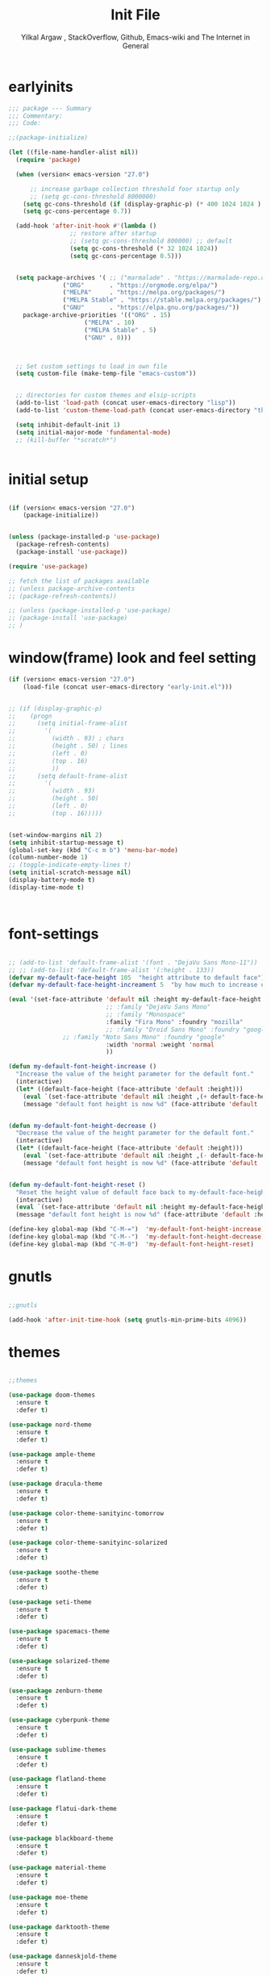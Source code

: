 #+TITLE: Init File
#+AUTHOR: Yilkal Argaw , StackOverflow, Github, Emacs-wiki and The Internet in General
#+OPTIONS: toc:2          (only include two levels in TOC)
#+PROPERTY: header-args:emacs-lisp    :tangle "~/.emacs.d/init.el"
#+OPTIONS: ^:nil
#+OPTIONS: _:nil
#+autotangle: t

* table of contents                                          :noexport:TOC_1:
- [[#earlyinits][earlyinits]]
- [[#initial-setup][initial setup]]
- [[#windowframe-look-and-feel-setting][window(frame) look and feel setting]]
- [[#font-settings][font-settings]]
- [[#gnutls][gnutls]]
- [[#themes][themes]]
- [[#backup][backup]]
- [[#clipboard][clipboard]]
- [[#yesno][yes,no]]
- [[#exec-path-form-shell][exec path form shell]]
- [[#common-important-prefixes][common important prefixes]]
- [[#libraries][libraries]]
- [[#indentation-stuff][indentation stuff]]
- [[#sentences-end-with-a-single-space][Sentences end with a single space]]
- [[#autorevert][autorevert]]
- [[#line-spacing][line-spacing]]
- [[#scrolling][scrolling]]
- [[#input-method][input method]]
- [[#imenu][imenu]]
- [[#diminish-and-delight][diminish and delight]]
- [[#symbol-overlay][symbol-overlay]]
- [[#hydra][hydra]]
- [[#major-mode-hydrapretty-hydra][major-mode-hydra/pretty-hydra]]
- [[#ibuffer][ibuffer]]
- [[#ediff][ediff]]
- [[#ivyconsel-and-swiper][ivy,consel and swiper]]
- [[#line-number][line-number]]
- [[#nlinum-mode][nlinum-mode]]
- [[#line-highlight][line-highlight]]
- [[#show-parens][show-parens]]
- [[#undo-tree][undo-tree]]
- [[#which-key][which-key]]
- [[#git][git]]
- [[#monky][monky]]
- [[#yasnippet][yasnippet]]
- [[#flycheck][flycheck]]
- [[#flyspell][flyspell]]
- [[#expand-region][expand-region]]
- [[#avy][avy]]
- [[#ace-window][ace-window]]
- [[#ag][ag]]
- [[#rg][rg]]
- [[#smart-hungry-delete][smart-hungry delete]]
- [[#ws-butler][ws-butler]]
- [[#multiple-cursors][multiple-cursors]]
- [[#smartparens][smartparens]]
- [[#rainbow-delimiters][rainbow-delimiters]]
- [[#eshell][eshell]]
- [[#shell-mode][shell-mode]]
- [[#term-mode][term-mode]]
- [[#comint-mode][comint-mode]]
- [[#vterm][vterm]]
- [[#eww--shr][eww & shr]]
- [[#novel][nov.el]]
- [[#restclient][restclient]]
- [[#try][try]]
- [[#whitespace][whitespace]]
- [[#highlight-indent-guides][highlight-indent-guides]]
- [[#outline-and-outshine][outline and outshine]]
- [[#origami][origami]]
- [[#start-server][start server]]
- [[#pomidor][pomidor]]
- [[#keyfreq][keyfreq]]
- [[#tramp][tramp]]
- [[#marking][marking]]
- [[#pdf][pdf]]
- [[#emojify][emojify]]
- [[#writeroom-mode][writeroom-mode]]
- [[#spray][spray]]
- [[#projectile][projectile]]
- [[#dashboard][dashboard]]
- [[#all-the-icons][all the icons]]
- [[#dired][dired]]
- [[#mode-line][mode-line]]
- [[#objed][objed]]
- [[#god-mode][god-mode]]
- [[#company][company]]
- [[#lsp-mode][lsp-mode]]
- [[#cc][C/C++]]
- [[#rust][rust]]
- [[#ruby][ruby]]
- [[#php][php]]
- [[#go][go]]
- [[#lua][lua]]
- [[#java][java]]
- [[#ocaml][ocaml]]
- [[#crystal][crystal]]
- [[#scheme][scheme]]
- [[#common-lisp][common-lisp]]
- [[#clojure][clojure]]
- [[#markdown][markdown]]
- [[#latexauctex][latex/auctex]]
- [[#web][web]]
- [[#csv][csv]]
- [[#yamltoml-and-json][yaml,toml and json]]
- [[#default-text-scale][default-text-scale]]
- [[#enable-disabled-commands][enable disabled commands]]
- [[#org][org]]
- [[#async][async]]
- [[#auto-tangle][auto-tangle]]
- [[#scratch][scratch]]
- [[#packages-to-try][packages to try]]
- [[#load-custom-faces][load custom faces]]
- [[#set-custom-variables][set custom variables]]
- [[#provide-init][provide init]]

* earlyinits

#+BEGIN_SRC emacs-lisp
;;; package --- Summary
;;; Commentary:
;;; Code:

;;(package-initialize)

(let ((file-name-handler-alist nil))
  (require 'package)

  (when (version< emacs-version "27.0")

      ;; increase garbage collection threshold foor startup only
      ;; (setq gc-cons-threshold 8000000)
    (setq gc-cons-threshold (if (display-graphic-p) (* 400 1024 1024 ) (* 128 1024 1024)))
    (setq gc-cons-percentage 0.7))

  (add-hook 'after-init-hook #'(lambda ()
				 ;; restore after startup
				 ;; (setq gc-cons-threshold 800000) ;; default
				 (setq gc-cons-threshold (* 32 1024 1024))
				 (setq gc-cons-percentage 0.5)))


  (setq package-archives '( ;; ("marmalade" . "https://marmalade-repo.org/packages/")
			   ("ORG"       . "https://orgmode.org/elpa/")
			   ("MELPA"     . "https://melpa.org/packages/")
			   ("MELPA Stable" . "https://stable.melpa.org/packages/")
			   ("GNU"       . "https://elpa.gnu.org/packages/"))
	package-archive-priorities '(("ORG" . 15)
				     ("MELPA" . 10)
				     ("MELPA Stable" . 5)
				     ("GNU" . 0)))



  ;; Set custom settings to load in own file
  (setq custom-file (make-temp-file "emacs-custom"))


  ;; directories for custom themes and elsip-scripts
  (add-to-list 'load-path (concat user-emacs-directory "lisp"))
  (add-to-list 'custom-theme-load-path (concat user-emacs-directory "themes"))

  (setq inhibit-default-init 1)
  (setq initial-major-mode 'fundamental-mode)
  ;; (kill-buffer "*scratch*")


#+END_SRC

* initial setup

#+BEGIN_SRC emacs-lisp

(if (version< emacs-version "27.0")
    (package-initialize))


(unless (package-installed-p 'use-package)
  (package-refresh-contents)
  (package-install 'use-package))

(require 'use-package)

;; fetch the list of packages available 
;; (unless package-archive-contents
;; (package-refresh-contents))

;; (unless (package-installed-p 'use-package)
;; (package-install 'use-package)
;; )

#+END_SRC

* window(frame) look and feel setting

#+BEGIN_SRC emacs-lisp
(if (version< emacs-version "27.0")
    (load-file (concat user-emacs-directory "early-init.el")))


;; (if (display-graphic-p)
;; 	  (progn
;; 	    (setq initial-frame-alist
;; 		  '(
;; 		    (width . 93) ; chars
;; 		    (height . 50) ; lines
;; 		    (left . 0)
;; 		    (top . 16)
;; 		    ))
;; 	    (setq default-frame-alist
;; 		  '(
;; 		    (width . 93)
;; 		    (height . 50)
;; 		    (left . 0)
;; 		    (top . 16)))))


(set-window-margins nil 2)
(setq inhibit-startup-message t)
(global-set-key (kbd "C-c m b") 'menu-bar-mode)
(column-number-mode 1)
;; (toggle-indicate-empty-lines t)
(setq initial-scratch-message nil)
(display-battery-mode t)
(display-time-mode t)



#+END_SRC

* font-settings

#+BEGIN_SRC emacs-lisp

;; (add-to-list 'default-frame-alist '(font . "DejaVu Sans Mono-11"))
;; ;; (add-to-list 'default-frame-alist '(:height . 133))
(defvar my-default-face-height 105  "height attribute to default face")
(defvar my-default-face-height-increament 5  "by how much to increase or decrease default :height")

(eval '(set-face-attribute 'default nil :height my-default-face-height
                           ;; :family "DejaVu Sans Mono" 
                           ;; :family "Monospace"
                           :family "Fira Mono" :foundry "mozilla"
                           ;; :family "Droid Sans Mono" :foundry "google"
			   ;; :family "Noto Sans Mono" :foundry "google"
                           :width 'normal :weight 'normal
                           ))

(defun my-default-font-height-increase ()
  "Increase the value of the height parameter for the default font."
  (interactive)
  (let* ((default-face-height (face-attribute 'default :height)))
    (eval `(set-face-attribute 'default nil :height ,(+ default-face-height my-default-face-height-increament)))
    (message "default font height is now %d" (face-attribute 'default :height))))


(defun my-default-font-height-decrease ()
  "Decrease the value of the height parameter for the default font."
  (interactive)
  (let* ((default-face-height (face-attribute 'default :height)))
    (eval `(set-face-attribute 'default nil :height ,(- default-face-height my-default-face-height-increament)))
    (message "default font height is now %d" (face-attribute 'default :height))))


(defun my-default-font-height-reset ()
  "Reset the height value of default face back to my-default-face-height"
  (interactive)
  (eval `(set-face-attribute 'default nil :height my-default-face-height))
  (message "default font height is now %d" (face-attribute 'default :height)))

(define-key global-map (kbd "C-M-=")  'my-default-font-height-increase)
(define-key global-map (kbd "C-M--")  'my-default-font-height-decrease)
(define-key global-map (kbd "C-M-0")  'my-default-font-height-reset)

#+END_SRC

* gnutls

#+BEGIN_SRC emacs-lisp

;;gnutls

(add-hook 'after-init-time-hook (setq gnutls-min-prime-bits 4096))

#+END_SRC

* themes

#+BEGIN_SRC emacs-lisp

;;themes 

(use-package doom-themes 
  :ensure t
  :defer t)

(use-package nord-theme 
  :ensure t
  :defer t)

(use-package ample-theme
  :ensure t
  :defer t)

(use-package dracula-theme
  :ensure t
  :defer t)

(use-package color-theme-sanityinc-tomorrow
  :ensure t
  :defer t)

(use-package color-theme-sanityinc-solarized
  :ensure t
  :defer t)

(use-package soothe-theme
  :ensure t
  :defer t)

(use-package seti-theme
  :ensure t
  :defer t)

(use-package spacemacs-theme
  :ensure t
  :defer t)

(use-package solarized-theme
  :ensure t
  :defer t)

(use-package zenburn-theme
  :ensure t
  :defer t)

(use-package cyberpunk-theme
  :ensure t
  :defer t)

(use-package sublime-themes
  :ensure t
  :defer t)

(use-package flatland-theme
  :ensure t
  :defer t)

(use-package flatui-dark-theme
  :ensure t
  :defer t)

(use-package blackboard-theme
  :ensure t
  :defer t)

(use-package material-theme
  :ensure t
  :defer t)

(use-package moe-theme
  :ensure t
  :defer t)

(use-package darktooth-theme
  :ensure t
  :defer t)

(use-package danneskjold-theme
  :ensure t
  :defer t)

(use-package base16-theme
  :ensure t
  :defer t
  )

;; (use-package abyss-theme
;;   :ensure t
;;   :defer t)


;; (defun disable-all-themes ()
;;   "disable all active themes."
;;   (dolist (i custom-enabled-themes)
;;     (disable-theme i)))

;; (defadvice load-theme (before disable-themes-first activate)
;;   (disable-all-themes))

;; (add-hook 'after-make-frame-functions
;;           (lambda (frame)
;;               (select-frame frame)
;;               (if (display-graphic-p)
;;                (load-theme 'sanityinc-solarized-dark t) 
;;              (load-theme 'danneskjold t))))

;; (add-hook 'after-init-hook
;;        (if (display-graphic-p) 
;;            (load-theme 'sanityinc-solarized-dark t) 
;;          (load-theme 'danneskjold t)))

;; (add-hook 'after-init-hook 
;;        (progn
;;          (setq base16-theme-256-color-source 'colors)
;;          (setq base16-distinct-fringe-background nil)
;;          ;; (setq base16-highlight-mode-line 'box)
;;          (load-theme 'doom-solarized-dark t)))


(add-hook 'after-init-time-hook
          (progn
            (defadvice load-theme (after custom-faces-after-load-theme())
              "Insert an empty line when moving up from the top line."
              (let ((dafile "~/.emacs.d/custom_faces.el"))                   
                (if (file-exists-p dafile) (load-file dafile))))


            (ad-activate 'load-theme)

            (defadvice disable-theme (after custom-faces-after-disable-theme())
              "Insert an empty line when moving up from the top line."
              (let ((dafile "~/.emacs.d/custom_faces.el"))                   
                (if (file-exists-p dafile) (load-file dafile))))


            (ad-activate 'disable-theme)

            ))

(add-hook 'after-init-time-hook 
          (progn
            (setq base16-theme-256-color-source 'colors)
            (setq base16-distinct-fringe-background nil)
            (setq base16-highlight-mode-line 'box)
            (load-theme 'base16-brewer t)
            ;; (load-file "~/.emacs.d/custom_faces.el")
            ))

(add-hook 'after-init-time-hook
          (load-file (concat user-emacs-directory "custom_faces.el")))

;; (load-theme 'manoj-dark t)

#+END_SRC

* backup

#+BEGIN_SRC emacs-lisp

;;backups

(setq backup-directory-alist '(("." . "~/.emacs.d/backups"))
      backup-by-copying t    ; Don't delink hardlinks
      version-control t      ; Use version numbers on backups
      delete-old-versions t  ; Automatically delete excess backups
      kept-new-versions 20   ; how many of the newest versions to keep
      kept-old-versions 5    ; and how many of the old
      auto-save-file-name-transforms `((".*" ,"~/.emacs.d/backups" t))
      )
;; (setq auto-save-file-name-transforms
;;       `((".*" ,"~/.emacs.d/backups" t)))

#+END_SRC

* clipboard

#+BEGIN_SRC emacs-lisp

;;clipboard

(setq select-enable-clipboard t)

#+END_SRC

* yes,no

#+BEGIN_SRC emacs-lisp

;;yes,no

(fset 'yes-or-no-p 'y-or-n-p)

#+END_SRC

* exec path form shell
#+BEGIN_SRC emacs-lisp

;;exec-path-from-shell
  (use-package exec-path-from-shell
    :ensure t
    ;; :defer 2
    ;; :after init
    :hook (after-init . (lambda () (require 'exec-path-from-shell)
                          (exec-path-from-shell-initialize)))
    ;; :config
    ;; (exec-path-from-shell-initialize)
    )

#+END_SRC

* common important prefixes

#+BEGIN_SRC emacs-lisp

(define-prefix-command 'goer-map)
(global-set-key (kbd "γ") 'goer-map)
(define-key global-map (kbd "γ SPC") (lambda ()
                                           (interactive)
                                           (insert-char (string-to-char "γ"))))


  
#+END_SRC

* libraries

#+BEGIN_SRC emacs-lisp

(use-package dash
  :ensure t)

(use-package f
  :ensure t)

(require 's)

(require 'color)

(require 'cl-lib)

#+END_SRC

* indentation stuff

#+BEGIN_SRC emacs-lisp

;; to setup tabs
(setq c-basic-indent 2)
(setq tab-width 4)
(setq indent-tabs-mode nil)

#+END_SRC

* Sentences end with a single space

#+BEGIN_SRC emacs-lisp 

(setq sentence-end-double-space nil)

#+END_SRC

* autorevert

#+BEGIN_SRC emacs-lisp
  
;; Automatically reload files was modified by external program
(use-package autorevert
  :ensure nil
  :diminish
  :hook (after-init . global-auto-revert-mode))

#+END_SRC

* line-spacing

#+BEGIN_SRC emacs-lisp

(setq-default line-spacing 0.2)
(add-hook 'minibuffer-setup-hook (lambda () (setq line-spacing nil)))

#+END_SRC

* scrolling

** horizontal scrolling

#+BEGIN_SRC emacs-lisp

(add-hook 'prog-mode-hook (lambda () (setq truncate-lines t)))
(add-hook 'html-mode-hook (lambda () (setq truncate-lines t)))
(add-hook 'web-mode-hook (lambda () (setq truncate-lines t)))
(add-hook 'dired-mode-hook (lambda () (setq truncate-lines t)))
(add-hook 'org-mode (lambda () (setq truncate-lines nil)))
;; (add-hook 'eww-after-render-hook (lambda () (setq truncate-lines t)))

(setq hscroll-margin 0)

(global-set-key (kbd "<mouse-7>") '(lambda ()
                                     (interactive)
                                     (scroll-left 4)))

(global-set-key (kbd "<mouse-6>") '(lambda ()
                                     (interactive)
                                     (scroll-right 4)))

#+END_SRC

** smooth-scrolling

#+BEGIN_SRC emacs-lisp

(setq mouse-wheel-scroll-amount '(1 ((shift) . 1))) ;; one line at a time
(setq mouse-wheel-progressive-speed t) ;; accelerate scrolling
(setq mouse-wheel-follow-mouse 't) ;; scroll window under mouse
(setq scroll-step 1) ;; keyboard scroll one line at a time

;; ;; nice scrolling
(setq scroll-margin 0
      scroll-conservatively 100000
      ;; scroll-preserve-screen-position 1
      )


#+END_SRC

* input method

#+BEGIN_SRC emacs-lisp

;;input-method

(defun myinput-settings ()
  "Settings based on input method."
  (cond ((string= current-input-method "ethiopic")
         (progn (setq ethio-primary-language 'amharic)
                (ethio-select-a-translation)))
        (t nil)))

(add-hook 'input-method-activate-hook #'myinput-settings)

#+END_SRC

* imenu
#+BEGIN_SRC emacs-lisp

(define-key global-map (kbd "M-ι") 'imenu)
  
#+END_SRC

* diminish and delight

#+BEGIN_SRC emacs-lisp

(use-package diminish
  :ensure t
  :after use-package)

(use-package delight
  :after use-package
  :ensure t)

#+END_SRC

* symbol-overlay

#+BEGIN_SRC emacs-lisp

;; symbol overlay
(use-package symbol-overlay
  :ensure t
  :defer t
  :hook (prog-mode . symbol-overlay-mode)
        (html-mode . symbol-overlay-mode)
        (web-mode . symbol-overlay-mode)
        (css-mode . symbol-overlay-mode)
        (yaml-mode . symbol-overlay-mode)
        (toml-mode . symbol-overlay-mode)
        (json-mode . symbol-overlay-mode)
  ;; :config
        ;; (progn (defface shackra-orange '((t (:foreground "white" :background "#98fbb8"))) "")
        ;;        (add-to-list 'symbol-overlay-faces '(symbol-overlay-default-face . (shakra-orange))))
t    ;; (define-key symbol-overlay-mode-map (kbd "M-i") 'symbol-overlay-put)
    ;; (define-key symbol-overlay-mode-map (kbd "M-n") 'symbol-overlay-jump-next)
    ;; (define-key symbol-overlay-mode-map (kbd "M-p") 'symbol-overlay-jump-prev)
)

;; (defface shackra-orange '((t (:foreground "white" :background "#98fbb8"))) "")

;; (add-to-list 'symbol-overlay-faces '(symbol-overlay-default-face . (shakra-orange)))

#+END_SRC

* hydra

#+BEGIN_SRC emacs-lisp

;;hydra
(use-package hydra
  :defer 0.4
  ;; :hook (after-init . (lambda () (require 'hydra)))
  :ensure t
  :defines (ibuffer-mode-map dired-mode-map projectile-mode-map smartparens-mode-map)
  :config
  (load-file (concat user-emacs-directory "hydras.el"))
  (add-hook 'origami-mode-hook (lambda () (define-key prog-mode-map (kbd "η o") 'hydra-folding/body)))
  (add-hook 'ibuffer-mode-hook (lambda () (define-key ibuffer-mode-map (kbd "η .") 'hydra-ibuffer-main/body)))
  (add-hook 'dired-mode-hook (lambda () (define-key dired-mode-map (kbd "η .") 'hydra-dired/body)))
  ;; (add-hook 'projectile-mode-hook (lambda () (define-key projectile-mode-map (kbd "η p") 'hydra-projectile/body)))
)

#+END_SRC

* major-mode-hydra/pretty-hydra

#+BEGIN_SRC emacs-lisp

(use-package major-mode-hydra
  :ensure t
  :after hydra
  :bind
  ;; ("M-SPC" . major-mode-hydra)
)

(use-package pretty-hydra
  :ensure t
  :defer t
  :after hydra)

#+END_SRC

* ibuffer
  
#+BEGIN_SRC emacs-lisp

;; ibuffer
(use-package ibuffer
 :ensure nil
 :defer t
  :bind (("C-x C-b" . ibuffer)
         :map ibuffer-mode-map
         ("η-." . hydra-ibuffer-main/body)
         ("C-." . hydra-ibuffer-main/body)
         )
  :hook (ibuffer-mode . hydra-ibuffer-main/body)

)

#+END_SRC

* ediff

#+BEGIN_SRC emacs-lisp

  (use-package ediff
  :ensure nil
  :hook(;; show org ediffs unfolded
        (ediff-prepare-buffer . outline-show-all)
        ;; restore window layout when done
        (ediff-quit . winner-undo))
  :config
  (setq ediff-window-setup-function 'ediff-setup-windows-plain)
  (setq ediff-split-window-function 'split-window-horizontally)
  (setq ediff-merge-split-window-function 'split-window-horizontally))


#+END_SRC

* ivy,consel and swiper

#+BEGIN_SRC emacs-lisp

  ;;ivy,console and swiper

  (use-package flx
  :ensure t
  :defer t)

;; ivy for everything
(use-package ivy
  :ensure t
  :after init
  :diminish ivy-mode
  :demand t
  :init
  (require 'flx)
  ;; set ivy height
  (setq ivy-height 10)
  ;; make sure it always stays that high
  (setq ivy-fixed-height-minibuffer t)
  ;; virtual buffers - combines many good things into one command
  (setq ivy-use-virtual-buffers t)
  ;; full file names - useful when multiple files have same names
  (setq ivy-virtual-abbreviate 'full)
  ;; fuzzy everywhere except when searching for something
  (setq ivy-re-builders-alist
    '((swiper . ivy--regex-plus)
      (swiper-isearch . ivy--regex-plus)
      (counsel-ag . ivy--regex-plus)
      (counsel-grep . ivy--regex-plus)
      (counsel-rg . ivy--regex-plus)
      (counsel-grep-or-swiper . ivy--regex-plus)
      (t . ivy--regex-fuzzy)))

  :bind ("C-x b" . ivy-switch-buffer)
  ;;              ("C-x C-b" . ivy-switch-buffer)
  ("C-c C-r" . ivy-resume)
  :config (ivy-mode 1)

)


  ;; (use-package ivy :demand
  ;;   :ensure t
  ;;   :after (init)
  ;;   :defer t
  ;;   :config (
  ;; 	   ;; (require 'flx)

  ;; 	   (setq ivy-re-builders-alist
  ;; 		 '((swiper . ivy--regex-plus)
  ;; 		   (swiper-isearch . ivy--regex)
  ;; 		   (counsel-grep  . ivy--regex-plus)
  ;; 		   (counsel-git-grep . ivy--regex-plus)
  ;; 		   (t . ivy--regex-fuzzy)))

  ;; 	   (setq ivy-initial-inputs-alist nil)
  ;; 	   (setq ivy-format-function 'ivy-format-function-line)
  ;; 	   )

  ;; 	   (setq ivy-use-virtual-buffers t
  ;; 		 ivy-count-format "%d/%d ")
  ;; 	   ;; (setq ivy-use-virtual-buffers t)
  ;; 	   (setq ivy-display-style 'fancy)


  ;; 	   ;; (ivy-mode 1)

  ;; 	   :bind ("C-x b" . ivy-switch-buffer)
  ;; 	   ;;              ("C-x C-b" . ivy-switch-buffer)
  ;; 	   ("C-c C-r" . ivy-resume))

  (use-package counsel
    :ensure t
    :defer t
    :bind(
	  ("C-x C-f" . counsel-find-file)
	  ("M-x" . counsel-M-x)
	  ("M-y" . counsel-yank-pop)
	  ;; :map ivy-minibuffer-map
	  ;; ("M-y" . ivy-next-line)
	  :map ivy-minibuffer-map
	  ("M-y" . ivy-next-line)))

  (use-package swiper
    :ensure t
    :defer t
    :bind (("M-s s" . swiper-isearch)
	   ;; ("C-s" . swiper-isearch)
	   ;; ("C-r" . swiper-backward)
	   ))

  (use-package ivy-hydra
    :ensure t
    :after (ivy hydra))

#+END_SRC

* line-number

#+BEGIN_SRC emacs-lisp

;;line-number

;; ;; use customized linum-format: add a addition space after the line number                                                                      
;; (setq linum-format (lambda (line) (propertize (format (let ((w (length (number-to-string (count-lines (point-min) (point-max)))))) (concat "%" 
;;                                                                                                                                         (number-to-string w) "d  ")) line) 'face 'linum)))


(add-hook 'after-init-hook (lambda ()
                             (if (version< emacs-version "26.0")
                                 (linum-relative-global-mode)
                               (progn  (setq display-line-numbers-type (quote relative))
                                       (setq display-line-numbers-grow-only t)
                                       (setq display-line-numbers-width-start t)
                                       ;; (setq display-line-numbers-width 2)
                                       (global-display-line-numbers-mode)))))

#+END_SRC

* nlinum-mode

#+BEGIN_SRC emacs-lisp

;;nlinum mode

(use-package nlinum
  :ensure t
  :defer t
  :config  (setq nlinum-highlight-current-line t)
           (setq nlinum-use-right-margin t)
  ;; :hook (after-init . global-nlinum-mode)
  )

#+END_SRC

* line-highlight
 
#+BEGIN_SRC emacs-lisp

;;line-highlight

;;(add-hook 'after-init-hook 'global-hl-line-mode t)
(use-package hl-line
  ;; Highlights the current line
  :hook ((prog-mode text-mode conf-mode special-mode org-mode lisp-interaction) . (lambda () (hl-line-mode t)))
  :after (init)
  :defer t
  :config
  ;; Not having to render the hl-line overlay in multiple buffers offers a tiny
  ;; performance boost. I also don't need to see it in other buffers.
  (setq hl-line-sticky-flag nil
        global-hl-line-sticky-flag nil))

#+END_SRC

* show-parens

#+BEGIN_SRC emacs-lisp

;; (add-hook 'after-init-hook (lambda () (show-paren-mode t)))
;; (add-hook 'after-change-major-mode-hook (lambda () (show-paren-mode 1)))
;; (add-hook 'after-init-mode-hook (lambda () (show-paren-mode 1)))

;; (show-paren-mode 1)

#+END_SRC

* undo-tree

#+BEGIN_SRC emacs-lisp

;;undo-tree

(use-package undo-tree
  :ensure t
  :diminish undo-tree-mode
  :hook (after-init . global-undo-tree-mode)
  :config (setq undo-tree-visualizer-timestamps t)
          (setq undo-tree-visualizer-diff t))

#+END_SRC

* which-key

#+BEGIN_SRC emacs-lisp

;;which mode

(use-package which-key
  :ensure t
  :hook (after-init . which-key-mode)
  :config (which-key-enable-god-mode-support)
  ;; Allow C-h to trigger which-key before it is done automatically
  (setq which-key-show-early-on-C-h t)
  ;; make sure which-key doesn't show normally but refreshes quickly after it is
  ;; triggered.
  ;; (setq which-key-idle-delay 10000)
  ;; (setq which-key-idle-secondary-delay 0.05)
  (which-key-mode)
)

#+END_SRC

* git

** git-gutter

#+BEGIN_SRC emacs-lisp

(use-package git-gutter
  :ensure t
  :defer t)

#+END_SRC

** git-timemachine

#+BEGIN_SRC emacs-lisp

(use-package git-timemachine
  :ensure t
  :defer t)

#+END_SRC

** magit & forge

#+BEGIN_SRC emacs-lisp

;;magit

(use-package magit
  :ensure t
  :config (setq auth-sources '("~/.authinfo.gpg" "~/.authinfo" "~/.netrc"))
  :defer t)

;; (global-set-key (kbd "C-C g m") 'magit-status)
;; (global-set-key (kbd "γ g") 'magit-status)


(use-package forge
  :ensure t
  :defer t
  :after magit)

#+END_SRC

* monky

#+BEGIN_SRC emacs-lisp

;;monky

(use-package monky
  :ensure t
  :defer t)

#+END_SRC

* yasnippet

#+BEGIN_SRC emacs-lisp

    ;;yasnippet

    (use-package yasnippet
      :ensure t
      :defer 0.5
      ;; :hook (after-init .  yas-global-mode)
      :diminish yas-minor-mode
      :config 
      (yas-global-mode 1))

    (use-package yasnippet-snippets
      :ensure t
      :defer t
      :after (yasnippet))

#+END_SRC

* flycheck

#+BEGIN_SRC emacs-lisp

  ;;flycheck

  (use-package flycheck
  :ensure t
  :defer t
  ;; :hook (prog-mode . flycheck-mode)
  :config (progn
            (setq flycheck-standard-error-navigation nil)
            (setq flycheck-indication-mode 'right-fringe)
          (global-flycheck-mode t)))

#+END_SRC

* flyspell

#+BEGIN_SRC emacs-lisp

(use-package flyspell
  :defer 0.3
  :hook ((prog-mode . flyspell-prog-mode)
         (text-mode . flyspell-mode))
  :config
  (cond
   ((executable-find "aspell")
    (setq ispell-program-name "aspell")
    (setq ispell-extra-args '("--sug-mode=ultra" "--lang=en_US")))
   ((executable-find "hunspell")
    (setq ispell-program-name "hunspell")
    (setq ispell-extra-args '("-d en_US")))
   )

  ;; Sets flyspell correction to use two-finger mouse click
  (define-key flyspell-mouse-map [down-mouse-3] #'flyspell-correct-word)
  (define-key flyspell-mode-map (kbd "C-;") 'flyspell-correct-wrapper)
  )

;; (define-key flyspell-mode-map (kbd "C-;") 'flyspell-correct-wrapper)

#+END_SRC

* expand-region

#+BEGIN_SRC emacs-lisp

;;expand-region

(use-package expand-region
  :ensure t
  :defer t
  :bind (("C-=". er/expand-region)))

#+END_SRC

* avy

#+BEGIN_SRC emacs-lisp

;;avy

(use-package avy
  :ensure t
  :defer t
  :bind (
  ;; ("γ a c" . avy-goto-char)
  ;; ("γ a 2" . avy-goto-char-2)
  ;; ("γ a w" . avy-goto-word-1)
  ;; ("γ a l" . avy-goto-line)
  :map isearch-mode-map
       ("C-'" . avy-isearch))
 )

#+END_SRC


#+BEGIN_SRC emacs-lisp

(use-package ace-link
  :demand t
  :defer t
  :after (:any elbank helpful info eww)
  :config
  (ace-link-setup-default))

#+END_SRC

* ace-window

#+BEGIN_SRC emacs-lisp

;;ace-window

(use-package ace-window
  :ensure t
  :defer t
  :bind ("γ w" . ace-window)
        ;; ("C-c <f12>" . ace-window)
        )

#+END_SRC

* ag

#+BEGIN_SRC emacs-lisp

;;ag

(use-package ag
  :ensure t
  :defer t)

#+END_SRC

* rg

#+BEGIN_SRC emacs-lisp

(use-package rg
  :ensure t
  :defer t)

#+END_SRC

* smart-hungry delete

#+BEGIN_SRC emacs-lisp

(use-package smart-hungry-delete
  :bind (:map prog-mode-map
              ("<backspace>" . smart-hungry-delete-backward-char)
              ("C-d" . smart-hungry-delete-forward-char))
  :defer t
  :ensure t
  :after init
;;  :config (smart-hungry-delete-add-default-hooks)
)

#+END_SRC

* ws-butler

#+BEGIN_SRC emacs-lisp

(use-package ws-butler
  :ensure t
  :defer t
  :hook (prog-mode . ws-butler-mode))

#+END_SRC

* multiple-cursors

#+BEGIN_SRC emacs-lisp

;;multiple-cursors

(use-package multiple-cursors
  :ensure t
  :defer t
  :config (define-key mc/keymap (kbd "<return>") nil)
  :bind ;;("H-\\" . mc/mark-all-like-this)
        ("C-S-<mouse-1>" . mc/add-cursor-on-click))

#+END_SRC

* smartparens

#+BEGIN_SRC emacs-lisp

;;smartparens

(use-package smartparens
  :ensure t
  ;; :defer t
  ;; :after init
  :hook (prog-mode . smartparens-mode)
        (markdown-mode . smartparens-mode)
        (org-mode . smartparens-mode)
        (fundamental-mode . smartparens-mode)
        (lisp-interaction-mode . smartparens-mode)
        (lisp-interaction-mode . (lambda () (show-smartparens-global-mode 1)))
  
  :config
  (show-smartparens-global-mode 1)
  )

(use-package smartparens-config
    :ensure smartparens
    :defer t
    :hook ((prog-mode . smartparens-mode)
           (markdown-mode . smartparens-mode)
           (org-mode . smartparens-mode)
           (smartparens-mode . (lambda () (sp-local-pair 'web-mode  "<%" "%>" :wrap "C-%")))
           )
    :after init)


;; (add-hook 'prog-mode-hook #'smartparens-mode)
;; (add-hook 'markdown-mode-hook #'smartparens-mode)
;; (add-hook 'smartparens-mode-hook (lambda () (sp-local-pair 'web-mode  "<%" "%>" :wrap "C-%")))

#+END_SRC

* rainbow-delimiters

#+BEGIN_SRC emacs-lisp

(use-package rainbow-delimiters
  :ensure t
  :defer t
  :hook (prog-mode . rainbow-delimiters-mode))

#+END_SRC

* eshell

#+BEGIN_SRC emacs-lisp

;;eshell

(use-package eshell
  :defer t
  :hook ((eshell-mode . (lambda () (setq line-spacing 0)))
         (eshell-mode . (lambda () (display-line-numbers-mode -1)))
         (eshell-mode . (lambda () (nlinum-mode -1)))
         (eshell-mode . (lambda () (setq show-trailing-whitespace nil)))
         (eshell-mode . (lambda () (objed-local-mode -1)))
         (eshell-mode . (lambda () (remove-hook 'eshell-output-filter-functions
                                                'eshell-postoutput-scroll-to-bottom)))
         (eshell-mode . (lambda ()
                          (setq eshell-visual-commands '("vi" "screen" "top" "less" "more" "lynx"
                                                         "ncftp" "pine" "tin" "trn" "elm" "vim" "kak" "nano" "tmux" "alpine" "mutt"
                                                         "htop" "irb" "python" "python3" "python2" "csc" "sbcl" "guile" "guile2" "node"
                                                         "joe" "jstar" "jmacs" "jpico" "ne" "micro" "nnn" "lf" "ranger")
                                ))))
  ;; :bind(("<tab>" . completion-at-point)
  ;;    ("<backtab>" . completion-at-point))
  :config 
           (defun eshell-clear-buffer ()
             "Clear terminal"
             (interactive)
             (let ((inhibit-read-only t))
               (erase-buffer)
               (eshell-send-input)))
           (add-hook 'eshell-mode-hook
                     '(lambda()
                        (local-set-key (kbd "H-l") 'eshell-clear-buffer)))
           )

#+END_SRC

* shell-mode

#+BEGIN_SRC emacs-lisp

;;shell-mode

(use-package shell
  :defer t
  :hook ((shell-mode . (lambda () (setq line-spacing 0)))
         (shell-mode . (lambda ()
                               (define-key shell-mode-map (kbd "<tab>") 'completion-at-point)))
         (shell-mode . (lambda ()
                               (define-key shell-mode-map (kbd "<backtab>") 'completion-at-point)))
         (shell-mode . (lambda () (objed-local-mode -1)))
         ))

;; (add-hook 'shell-mode-hook '(lambda ()
;;                                (define-key shell-mode-map (kbd "<tab>") 'completion-at-point)))
;; (add-hook 'shell-mode-hook '(lambda ()
;;                                (define-key shell-mode-map (kbd "<backtab>") 'completion-at-point)))
;; (add-hook 'eshell-mode-hook (lambda () (objed-mode -1)))

#+END_SRC

* term-mode

#+BEGIN_SRC emacs-lisp

;;(defun my-display-line-number (lambda () (display-line-numbers-mode -1)))
(use-package term
  :defer t
  :hook (term-mode . (lambda () (nlinum-mode -1)))
  (term-mode . (lambda () (display-line-numbers-mode -1)))
  (term-mode . (lambda () (setq line-spacing 0)))
  (term-mode . (lambda () (objed-local-mode -1)))
  (term-mode . (lambda () (setq show-trailing-whitespace nil))))

;; (add-hook 'term-mode-hook (lambda () (display-line-numbers-mode -1)))
;; (add-hook 'term-mode-hook (lambda () (nlinum-mode -1)))
;; (add-hook 'term-mode-hook (lambda () (setq show-trailing-whitespace nil)))
;; (add-hook 'term-mode-hook (lambda () (objed-mode -1)))

#+END_SRC

* comint-mode

#+BEGIN_SRC emacs-lisp

;;conmint-mode
(use-package comint
  :defer t
  :hook ((comint-mode . (lambda () (display-line-numbers-mode -1)))
         (comint-mode . (lambda () (nlinum-mode -1)))
         (comint-mode . (lambda () (setq line-spacing 0)))
         (comint-mode . (lambda () (setq show-trailing-whitespace nil))))
  :init (setq comint-scroll-show-maximum-output nil)
        (setq comint-scroll-to-bottom-on-input nil)
        (setq comint-scroll-to-bottom-on-output nil)
)

;; (setq comint-scroll-show-maximum-output nil)
;; (setq comint-scroll-to-bottom-on-input nil)
;; (setq comint-scroll-to-bottom-on-output nil)
;; (add-hook 'comint-mode-hook (lambda () (display-line-numbers-mode -1)))
;; (add-hook 'comint-mode-hook (lambda () (nlinum-mode -1)))
;; (add-hook 'comint-mode-hook (lambda () (setq show-trailing-whitespace nil)))

#+END_SRC

* vterm

#+BEGIN_SRC emacs-lisp
(use-package vterm
  :ensure t
  :defer t
  :hook ((vterm-mode . (lambda () (global-hl-line-mode -1)))
         (vterm-mode . (lambda () (display-line-numbers-mode -1)))
         (vterm-mode . (lambda () (nlinum-mode -1)))
         (vterm-mode . (lambda () (setq show-trailing-whitespace nil)))
         (vterm-mode . (lambda () (setq line-spacing 0)))
         (vterm-mode . (lambda () (objed-local-mode -1)))
                    ))

;; (use-package vterm
;;   :commands (vterm)
;;   :ensure t
;;   :init
;;   (unless (file-exists-p (concat (file-name-directory (locate-library "vterm"))
;;                                  "vterm-module.so"))
;;     (message "Set vterm to install.")
;;     (setq vterm-install t)))

;
#+END_SRC

* eww & shr

#+BEGIN_SRC emacs-lisp

(use-package eww
  :hook (eww-mode . visual-line-mode)
  (eww-mode . (lambda () (display-line-numbers-mode -1)))
  (eww-mode . (lambda () (nlinum-mode -1)))
  )

;; (setq shr-inhibit-images 1)
;; (setq shr-width 80)

#+END_SRC

* nov.el

#+BEGIN_SRC emacs-lisp

(use-package nov
  :ensure t
  :defer t
  :mode ("\\.epub\\'" . nov-mode))

(add-hook 'nov-mode-hook (lambda () (display-line-numbers-mode -1)))
(add-hook 'nov-mode-hook (lambda () (nlinum-mode -1)))


#+END_SRC

* restclient

#+BEGIN_SRC emacs-lisp

;;restclient

(use-package restclient
  :ensure t
  :defer t)


(use-package company-restclient
:ensure t
:after (restclient)
:config 
(add-to-list 'company-backends 'company-restclient))

#+END_SRC

* try

#+BEGIN_SRC emacs-lisp

(use-package try
  :defer t
  :ensure t)

#+END_SRC

* whitespace

#+BEGIN_SRC emacs-lisp

;; (add-hook 
;;  'after-init-hook 
;;  (lambda ()
;;    ;; Make whitespace-mode with very basic background coloring for whitespaces.
;;    ;; http://ergoemacs.org/emacs/whitespace-mode.html
   (setq whitespace-style (quote (face spaces tabs
                                       newline space-mark tab-mark
                                       newline-mark
                                       ;; indentation
                                       )))
;; ;;    (setq whitespace-indentation-regexp (quote ("^\(\s-+\)" . "^ *\(       +\)[^
;; ;; ]")))

;;    (setq whitespace-style (quote (quote (face indentation::tab indentation::space
;;                                            indentation))))  ;; face spaces tabs newline space-mark tab-mark newline-mark )))

;;    (setq whitespace-style (quote (quote (face spaces tabs newline space-mark tab-mark newline-mark ))))
   
;;    ;; Make whitespace-mode and whitespace-newline-mode use “¶” for end of line char and “▷” for tab.
;;    ;; (setq whitespace-display-mappings
;;    ;;         ;; all numbers are unicode codepoint in decimal. e.g. (insert-char 182 1)
;;    ;;         '(
;;    ;;           (space-mark 32 [183] [46]) ; SPACE 32 「 」, 183 MIDDLE DOT 「·」, 46 FULL STOP 「.」
;;    ;;           (newline-mark 10 [182 10]) ; LINE FEED,
;;    ;;           (tab-mark 9 [9655 9] [92 9]) ; tab
;;    ;;           ))


;;    ;; (setq whitespace-display-mappings '((space-mark ?\  [?.]) (newline-mark ?\n [?$ ?\n]) (tab-mark ?\t [?\\ ?\t]))) ;
;; ))


;; (progn

  (defadvice whitespace-mode (after custom-faces-after-load-theme())
    "Insert an empty line when moving up from the top line."
    (let ((dafile (concat user-emacs-directory "custom_faces.el")))
      (if (file-exists-p dafile) (load-file dafile))))


  (ad-activate 'whitespace-mode)

  ;; (defadvice disable-theme (after custom-faces-after-disable-theme())
  ;;   "Insert an empty line when moving up from the top line."
  ;;   (let ((dafile "~/.emacs.d/custom_faces.el"))                  
  ;;     (if (file-exists-p dafile) (load-file dafile))))


  ;; (ad-activate 'disable-theme)

  ;; )

#+END_SRC

* highlight-indent-guides

#+BEGIN_SRC emacs-lisp

(use-package highlight-indent-guides
  :ensure t
  :defer t
  :config (setq highlight-indent-guides-responsive 'top)
  (setq highlight-indent-guides-delay 0.1)
   (setq highlight-indent-guides-method 'column)
)

#+END_SRC

* outline and outshine

#+BEGIN_SRC emacs-lisp

(use-package outshine
  :ensure t
  :defer t
  :hook ((outline-minor-mode . outshine-mode)
         (prog-mode . outline-minor-mode))
          )

#+END_SRC

* origami

#+BEGIN_SRC emacs-lisp

(use-package origami
  :ensure t
  :defer t
  :hook (prog-mode . origami-mode)
)

#+END_SRC

* start server

#+BEGIN_SRC emacs-lisp

  (use-package server
    :ensure nil
    :hook (after-init . (lambda ()
                          (unless (server-running-p)
                            (server-start)))))


  ;; (require 'server)
  ;; (unless (server-running-p)
  ;;   (server-start))

#+END_SRC

* pomidor

#+BEGIN_SRC emacs-lisp

(use-package pomidor
  :ensure t
  :defer t
  :bind (("<S-f6>" . pomidor))
  :config (setq pomidor-sound-tick nil
                pomidor-sound-tack nil)
  :hook (pomidor-mode . (lambda ()
                          (display-line-numbers-mode -1) ; Emacs 26.1+
                          (setq left-fringe-width 0 right-fringe-width 0)
                          (setq left-margin-width 2 right-margin-width 0)
                          ;; force fringe update
                          (set-window-buffer nil (current-buffer))
                          ;;minutes
                          (setq pomidor-seconds (* 25 60)) ; 25 minutes for the work period
                          (setq pomidor-break-seconds (* 5 60)) ; 5 minutes break time
                          ))
  )
#+END_SRC

* keyfreq

#+BEGIN_SRC emacs-lisp

(use-package keyfreq
  :ensure t
  :defer t
  :after init
  :config (keyfreq-mode 1)
  (keyfreq-autosave-mode 1))

#+END_SRC

* tramp

#+BEGIN_SRC emacs-lisp

(setq remote-file-name-inhibit-cache nil)
(setq vc-ignore-dir-regexp
      (format "%s\\|%s"
                    vc-ignore-dir-regexp
                    tramp-file-name-regexp))
(setq tramp-verbose 1)

#+END_SRC

* marking

#+BEGIN_SRC emacs-lisp

(transient-mark-mode 1)

(delete-selection-mode 1)

(defun push-mark-no-activate ()
  "Pushes `point' to `mark-ring' and does not activate the region
 Equivalent to \\[set-mark-command] when \\[transient-mark-mode] is disabled"
  (interactive)
  (push-mark (point) t nil)
  (message "Pushed mark to ring"))

(defun jump-to-mark ()
  "Jumps to the local mark, respecting the `mark-ring' order.
This is the same as using \\[set-mark-command] with the prefix argument."
  (interactive)
  (set-mark-command 1))

(defun exchange-point-and-mark-no-activate ()
  "Identical to \\[exchange-point-and-mark] but will not activate the region."
  (interactive)
  (exchange-point-and-mark)
  (deactivate-mark nil))


#+END_SRC

* pdf

#+BEGIN_SRC emacs-lisp
(when (display-graphic-p)
  (use-package pdf-view
    :ensure pdf-tools
    :defer t
    :after init
    :defines pdf-annot-activate-created-annotations
    :commands pdf-view-midnight-minor-mode
    :mode ("\\.[pP][dD][fF]\\'" . pdf-view-mode)
    :magic ("%PDF" . pdf-view-mode)
    :bind (:map pdf-view-mode-map
           ("C-s" . isearch-forward))
    :init (setq pdf-annot-activate-created-annotations t)
    :hook (pdf-view-mode . (lambda () (display-line-numbers-mode -1)))
          (pdf-view-mode . (lambda () (nlinum-mode -1)))
          (pdf-view-mode . (lambda () (setq pdf-view-midnight-colors `(,(face-foreground 'default) . ,(face-background 'default)))
                                                 (pdf-view-midnight-minor-mode 1)))
    :bind (:map pdf-view-mode-map
           ("C-s" . isearch-forward))
    :init (setq pdf-annot-activate-created-annotations t)
    :config
    (pdf-tools-install t nil t nil)

    ;; ;; Set dark theme
    ;; (defun my-pdf-view-set-midnight-colors ()
    ;;   "Set pdf-view midnight colors."
    ;;   (setq pdf-view-midnight-colors
    ;;         `(,(face-foreground 'default) . ,(face-background 'default))))

    ;; (defun my-pdf-view-set-dark-theme ()
    ;;   "Set pdf-view midnight theme as color theme."
    ;;   (my-pdf-view-set-midnight-colors)
    ;;   (dolist (buf (buffer-list))
    ;;     (with-current-buffer buf
    ;;       (when (eq major-mode 'pdf-view-mode)
    ;;         (pdf-view-midnight-minor-mode (if pdf-view-midnight-minor-mode 1 -1))))))

    ;; (my-pdf-view-set-midnight-colors)
    ;; (add-hook 'after-load-theme-hook #'my-pdf-view-set-dark-theme)

    (with-no-warnings
      ;; FIXME: Support retina display on MAC
      ;; @see https://emacs-china.org/t/pdf-tools-mac-retina-display/10243/
      ;; and https://github.com/politza/pdf-tools/pull/501/
      (setq pdf-view-use-scaling t
            pdf-view-use-imagemagick nil)

      (defun my-pdf-view-use-scaling-p ()
        "Return t if scaling should be used."
        (and (or (and (eq (framep-on-display) 'ns) (>= emacs-major-version 27))
                 (memq (pdf-view-image-type) '(imagemagick image-io)))
             pdf-view-use-scaling))
      (advice-add #'pdf-view-use-scaling-p :override #'my-pdf-view-use-scaling-p)

      (defun my-pdf-view-create-page (page &optional window)
        "Create an image of PAGE for display on WINDOW."
        (let* ((size (pdf-view-desired-image-size page window))
               (width (if (not (pdf-view-use-scaling-p))
                          (car size)
                        (* 2 (car size))))
               (data (pdf-cache-renderpage
                      page width width))
               (hotspots (pdf-view-apply-hotspot-functions
                          window page size)))
          (pdf-view-create-image data
            :width width
            :scale (if (pdf-view-use-scaling-p) 0.5 1)
            :map hotspots
            :pointer 'arrow)))
      (advice-add #'pdf-view-create-page :override #'my-pdf-view-create-page)

      (defun my-pdf-util-frame-scale-factor ()
        "Return the frame scale factor depending on the image type used for display."
        (if (and pdf-view-use-scaling
                 (memq (pdf-view-image-type) '(imagemagick image-io))
                 (fboundp 'frame-monitor-attributes))
            (or (cdr (assq 'backing-scale-factor (frame-monitor-attributes)))
                (if (>= (pdf-util-frame-ppi) 180)
                    2
                  1))
          (if (and pdf-view-use-scaling (eq (framep-on-display) 'ns))
              2
            1)))
      (advice-add #'pdf-util-frame-scale-factor :override #'my-pdf-util-frame-scale-factor)

      (defun my-pdf-isearch-hl-matches (current matches &optional occur-hack-p)
        "Highlighting edges CURRENT and MATCHES."
        (cl-destructuring-bind (fg1 bg1 fg2 bg2)
          (pdf-isearch-current-colors)
          (let* ((width (car (pdf-view-image-size)))
                 (page (pdf-view-current-page))
                 (window (selected-window))
                 (buffer (current-buffer))
                 (tick (cl-incf pdf-isearch--hl-matches-tick))
                 (pdf-info-asynchronous
                  (lambda (status data)
                    (when (and (null status)
                               (eq tick pdf-isearch--hl-matches-tick)
                               (buffer-live-p buffer)
                               (window-live-p window)
                               (eq (window-buffer window)
                                   buffer))
                      (with-selected-window window
                        (when (and (derived-mode-p 'pdf-view-mode)
                                   (or isearch-mode
                                       occur-hack-p)
                                   (eq page (pdf-view-current-page)))
                          (pdf-view-display-image
                           (pdf-view-create-image data :width width))))))))
            (pdf-info-renderpage-text-regions
             page width t nil
             `(,fg1 ,bg1 ,@(pdf-util-scale-pixel-to-relative
                            current))
             `(,fg2 ,bg2 ,@(pdf-util-scale-pixel-to-relative
                            (apply 'append
                                   (remove current matches))))))))
      (advice-add #'pdf-isearch-hl-matches :override #'my-pdf-isearch-hl-matches)

      (defun pdf-annot-show-annotation (a &optional highlight-p window)
        "Make annotation A visible."
        (save-selected-window
          (when window (select-window window))
          (pdf-util-assert-pdf-window)
          (let ((page (pdf-annot-get a 'page))
                (size (pdf-view-image-size)))
            (unless (= page (pdf-view-current-page))
              (pdf-view-goto-page page))
            (let ((edges (pdf-annot-get-display-edges a)))
              (when highlight-p
                (pdf-view-display-image
                 (pdf-view-create-image
                   (pdf-cache-renderpage-highlight
                    page (car size)
                    `("white" "steel blue" 0.35 ,@edges))
                   :map (pdf-view-apply-hotspot-functions
                         window page size)
                   :width (car size))))
              (pdf-util-scroll-to-edges
               (pdf-util-scale-relative-to-pixel (car edges)))))))
      (advice-add #'pdf-annot-show-annotation :override #'my-pdf-annot-show-annotation)))

          
    )
    
;;     (pdf-loader-install)

    ;; (add-hook 'pdf-view-mode-hook (lambda () (display-line-numbers-mode -1)))
    ;; (add-hook 'pdf-view-mode-hook (lambda () (nlinum-mode -1)))
    ;; (add-hook 'pdf-view-mode-hook (lambda () (setq pdf-view-midnight-colors `(,(face-foreground 'default) . ,(face-background 'default)))
    ;;                              (pdf-view-midnight-minor-mode 1)))
    ;; (add-hook 'pdf-view-mode-hook (lambda () (pdf-view-midnight-minor-mode 1)))
    ;; (add-hook 'pdf-view-mode-hook (show-paren-mode 'nil))

  ;; (use-package pdf-view
  ;;   :ensure pdf-tools
  ;;   :diminish (pdf-view-midnight-minor-mode pdf-view-printer-minor-mode)
  ;;   :defines pdf-annot-activate-created-annotations
  ;;   :functions (my-pdf-view-set-midnight-colors my-pdf-view-set-dark-theme)
  ;;   :commands pdf-view-midnight-minor-mode
  ;;   :mode ("\\.[pP][dD][fF]\\'" . pdf-view-mode)
  ;;   :magic ("%PDF" . pdf-view-mode)
  ;;   :bind (:map pdf-view-mode-map
  ;;          ("C-s" . isearch-forward))
  ;;   :init (setq pdf-annot-activate-created-annotations t)

  ;;   :hook (pdf-view-mode . (lambda () (display-line-numbers-mode -1)))
  ;;         (pdf-view-mode . (lambda () (nlinum-mode -1)))
  ;;         ;; (pdf-view-mode . (lambda () (setq pdf-view-midnight-colors `(,(face-foreground 'default) . ,(face-background 'default)))
  ;;         ;;                                          (pdf-view-midnight-minor-mode 1)))

  ;;   :config
  ;;   (pdf-tools-install t nil t nil)

  ;;   Set dark theme
  ;;   (defun my-pdf-view-set-midnight-colors ()
  ;;     "Set pdf-view midnight colors."
  ;;     (setq pdf-view-midnight-colors
  ;;           `(,(face-foreground 'default) . ,(face-background 'default))))

  ;;   (defun my-pdf-view-set-dark-theme ()
  ;;     "Set pdf-view midnight theme as color theme."
  ;;     (my-pdf-view-set-midnight-colors)
  ;;     (dolist (buf (buffer-list))
  ;;       (with-current-buffer buf
  ;;         (when (eq major-mode 'pdf-view-mode)
  ;;           (pdf-view-midnight-minor-mode (if pdf-view-midnight-minor-mode 1 -1))))))

  ;;   (my-pdf-view-set-midnight-colors)
  ;;   (add-hook 'after-load-theme-hook #'my-pdf-view-set-dark-theme)

  ;;   (with-no-warnings
  ;;     ;; FIXME: Support retina display on MAC
  ;;     ;; @see https://emacs-china.org/t/pdf-tools-mac-retina-display/10243/
  ;;     ;; and https://github.com/politza/pdf-tools/pull/501/
  ;;     (setq pdf-view-use-scaling t
  ;;           pdf-view-use-imagemagick nil)

  ;;     (defun my-pdf-view-use-scaling-p ()
  ;;       "Return t if scaling should be used."
  ;;       (and (or (and (eq (framep-on-display) 'ns) (>= emacs-major-version 27))
  ;;                (memq (pdf-view-image-type) '(imagemagick image-io)))
  ;;            pdf-view-use-scaling))
  ;;     (advice-add #'pdf-view-use-scaling-p :override #'my-pdf-view-use-scaling-p)

  ;;     (defun my-pdf-view-create-page (page &optional window)
  ;;       "Create an image of PAGE for display on WINDOW."
  ;;       (let* ((size (pdf-view-desired-image-size page window))
  ;;              (width (if (not (pdf-view-use-scaling-p))
  ;;                         (car size)
  ;;                       (* 2 (car size))))
  ;;              (data (pdf-cache-renderpage
  ;;                     page width width))
  ;;              (hotspots (pdf-view-apply-hotspot-functions
  ;;                         window page size)))
  ;;         (pdf-view-create-image data
  ;;           :width width
  ;;           :scale (if (pdf-view-use-scaling-p) 0.5 1)
  ;;           :map hotspots
  ;;           :pointer 'arrow)))
  ;;     (advice-add #'pdf-view-create-page :override #'my-pdf-view-create-page)

  ;;     (defun my-pdf-util-frame-scale-factor ()
  ;;       "Return the frame scale factor depending on the image type used for display."
  ;;       (if (and pdf-view-use-scaling
  ;;                (memq (pdf-view-image-type) '(imagemagick image-io))
  ;;                (fboundp 'frame-monitor-attributes))
  ;;           (or (cdr (assq 'backing-scale-factor (frame-monitor-attributes)))
  ;;               (if (>= (pdf-util-frame-ppi) 180)
  ;;                   2
  ;;                 1))
  ;;         (if (and pdf-view-use-scaling (eq (framep-on-display) 'ns))
  ;;             2
  ;;           1)))
  ;;     (advice-add #'pdf-util-frame-scale-factor :override #'my-pdf-util-frame-scale-factor)

  ;;     (defun my-pdf-isearch-hl-matches (current matches &optional occur-hack-p)
  ;;       "Highlighting edges CURRENT and MATCHES."
  ;;       (cl-destructuring-bind (fg1 bg1 fg2 bg2)
  ;;         (pdf-isearch-current-colors)
  ;;         (let* ((width (car (pdf-view-image-size)))
  ;;                (page (pdf-view-current-page))
  ;;                (window (selected-window))
  ;;                (buffer (current-buffer))
  ;;                (tick (cl-incf pdf-isearch--hl-matches-tick))
  ;;                (pdf-info-asynchronous
  ;;                 (lambda (status data)
  ;;                   (when (and (null status)
  ;;                              (eq tick pdf-isearch--hl-matches-tick)
  ;;                              (buffer-live-p buffer)
  ;;                              (window-live-p window)
  ;;                              (eq (window-buffer window)
  ;;                                  buffer))
  ;;                     (with-selected-window window
  ;;                       (when (and (derived-mode-p 'pdf-view-mode)
  ;;                                  (or isearch-mode
  ;;                                      occur-hack-p)
  ;;                                  (eq page (pdf-view-current-page)))
  ;;                         (pdf-view-display-image
  ;;                          (pdf-view-create-image data :width width))))))))
  ;;           (pdf-info-renderpage-text-regions
  ;;            page width t nil
  ;;            `(,fg1 ,bg1 ,@(pdf-util-scale-pixel-to-relative
  ;;                           current))
  ;;            `(,fg2 ,bg2 ,@(pdf-util-scale-pixel-to-relative
  ;;                           (apply 'append
  ;;                                  (remove current matches))))))))
  ;;     (advice-add #'pdf-isearch-hl-matches :override #'my-pdf-isearch-hl-matches)

  ;;     (defun pdf-annot-show-annotation (a &optional highlight-p window)
  ;;       "Make annotation A visible."
  ;;       (save-selected-window
  ;;         (when window (select-window window))
  ;;         (pdf-util-assert-pdf-window)
  ;;         (let ((page (pdf-annot-get a 'page))
  ;;               (size (pdf-view-image-size)))
  ;;           (unless (= page (pdf-view-current-page))
  ;;             (pdf-view-goto-page page))
  ;;           (let ((edges (pdf-annot-get-display-edges a)))
  ;;             (when highlight-p
  ;;               (pdf-view-display-image
  ;;                (pdf-view-create-image
  ;;                  (pdf-cache-renderpage-highlight
  ;;                   page (car size)
  ;;                   `("white" "steel blue" 0.35 ,@edges))
  ;;                  :map (pdf-view-apply-hotspot-functions
  ;;                        window page size)
  ;;                  :width (car size))))
  ;;             (pdf-util-scroll-to-edges
  ;;              (pdf-util-scale-relative-to-pixel (car edges)))))))
  ;;     (advice-add #'pdf-annot-show-annotation :override #'my-pdf-annot-show-annotation)))

#+END_SRC

* emojify

#+BEGIN_SRC emacs-lisp

(use-package emojify
  :ensure t
  :hook ((emojify-mode . prettify-symbols-mode)
         (after-init-mode . emojify-mode))
  :bind (;; ("H-e e" . emojify-mode)
         :map emojify-mode-map
         ("η e" . 'hydra-emojify/body)))

#+END_SRC

* writeroom-mode

#+BEGIN_SRC emacs-lisp

(use-package writeroom-mode
  :ensure t
  :defer t
  :hook ((writeroom-mode . (lambda () (display-line-numbers-mode -1)))
         (writeroom-mode . (lambda () (nlinum-mode -1)))
         ;; (org-tree-slide-mode . writeroom-mode)
         )
  ;; :bind ("H-<f11>" . writeroom-mode)
)

#+END_SRC

* spray

#+BEGIN_SRC emacs-lisp

(use-package spray
  :ensure t
  :defer t)

#+END_SRC

* projectile

#+BEGIN_SRC emacs-lisp

;; projectile

(use-package projectile
  :ensure t
  :defer t
  :after init hydra
  :hook (prog-mode . projectile-mode)
  :bind (:map projectile-mode-map
              ("η p" . hydra-projectile/body))
  :config
  (projectile-global-mode)
  (setq projectile-completion-system 'ivy)
)

;; (add-hook 'prog-mode-hook 'projectile-mode)
;; (add-hook 'projectile-mode-hook 'co  unsel-projectile-mode)

#+END_SRC

* dashboard

#+BEGIN_SRC emacs-lisp

(use-package dashboard
  :ensure t
  :after (display-line-numbers ;; nlinum
                               )
  :hook ((dashboard-mode . (lambda () (display-line-numbers-mode -1)))
         (dashboard-mode . (lambda () (nlinum-mode -1))))
  ;; :commands dashboard
  ;; :init
  ;; (display-line-numbers-mode -1)
  ;; (nlinum-mode -1)
  :init
  (dashboard-setup-startup-hook)
  (setq dashboard-set-heading-icons t)
  (setq dashboard-center-content t)
  (setq dashboard-page-separator "\n\f\n")
  (setq dashboard-set-file-icons t)
  (setq dashboard-set-navigator t)
  (setq dashboard-footer-messages '("The one true editor, Emacs!"
				    "Free as free speech, free as free Beer"
				    "Richard Stallman is proud of you"
				    "Happy coding!"
				    "Welcome to the church of Emacs"
				    "While any text editor can save your files,\
 only Emacs can save your soul"
				    "I showed you my source code,pls respond"
				    "fuck you"
				    ))
    ;; (display-line-numbers-mode -1)
  ;; (nlinum-mode -1)

  (setq dashboard-set-footer t)
  )

#+END_SRC

* all the icons

#+BEGIN_SRC emacs-lisp


(use-package all-the-icons 
  :ensure t
  :defer t
)

;; (defun icons-displayable-p ()
;;   "Return non-nil if `all-the-icons' is displayable."
;;   (and ;; centaur-icon
;;        (display-graphic-p)
;;        (require 'all-the-icons nil t)))

;; (use-package all-the-icons-ivy
;;   :ensure t
;;   :after (all-the-icons ivy)
;;   :defer t
;;   :custom (all-the-icons-ivy-buffer-commands '(ivy-switch-buffer-other-window ivy-switch-buffer))
;;   :config
;;   (add-to-list 'all-the-icons-ivy-file-commands 'counsel-dired-jump)
;;   (add-to-list 'all-the-icons-ivy-file-commands 'counsel-find-library)
;;   (add-to-list 'all-the-icons-ivy-file-commands 'counsel-find-file)
;;   (add-to-list 'all-the-icons-ivy-file-commands 'counsel-dired)
;;   (all-the-icons-ivy-setup)
;;   )

;; (use-package all-the-icons-dired
;;   :ensure t
;;   :defer t
;;   :hook (dired-mode . all-the-icons-dired-mode))

  ;; (use-package all-the-icons-dired
  ;;   :ensure t
  ;;   :defer t
  ;;   :diminish
  ;;   :if (icons-displayable-p)
  ;;   :hook (dired-mode . all-the-icons-dired-mode)
  ;;   :config
  ;;   ;; FIXME: Refresh after creating or renaming the files/directories.
  ;;   ;; @see https://github.com/jtbm37/all-the-icons-dired/issues/34.
  ;;   (with-no-warnings
  ;;     (advice-add 'dired-do-create-files :around #'all-the-icons-dired--refresh-advice)
  ;;     (advice-add 'dired-create-directory :around #'all-the-icons-dired--refresh-advice))

  ;;   (with-no-warnings
  ;;     (defun my-all-the-icons-dired--refresh ()
  ;;    "Display the icons of files in a dired buffer."
  ;;    (all-the-icons-dired--remove-all-overlays)
  ;;    ;; NOTE: don't display icons it too many items
  ;;    (if (<= (count-lines (point-min) (point-max)) 1000)
  ;;        (save-excursion
  ;;          (goto-char (point-min))
  ;;          (while (not (eobp))
  ;;            (when (dired-move-to-filename nil)
  ;;              (let ((file (file-local-name (dired-get-filename 'relative 'noerror))))
  ;;                (when file
  ;;                  (let ((icon (if (file-directory-p file)
  ;;                                  (all-the-icons-icon-for-dir file
  ;;                                                              :face 'all-the-icons-dired-dir-face
  ;;                                                              :height 0.9
  ;;                                                              :v-adjust all-the-icons-dired-v-adjust)
  ;;                                (all-the-icons-icon-for-file file :height 0.9 :v-adjust all-the-icons-dired-v-adjust))))
  ;;                    (if (member file '("." ".."))
  ;;                        (all-the-icons-dired--add-overlay (point) "  \t")
  ;;                      (all-the-icons-dired--add-overlay (point) (concat icon "\t")))))))
  ;;            (forward-line 1)))
  ;;      (message "Not display icons because of too many items.")))
  ;;     (advice-add #'all-the-icons-dired--refresh :override #'my-all-the-icons-dired--refresh)))


#+END_SRC

* dired

#+BEGIN_SRC emacs-lisp

(use-package dired
  :ensure nil
  :defer t
  :hook (dired-mode . (lambda () (dired-hide-details-mode t)))
  :config
  (require 'dired-aux)
  (require 'dired-x)
  (require 'dired-narrow)
  (require 'dired-subtree)
  (setq dired-listing-switches "--group-directories-first -lah")
  (put 'dired-find-alternate-file 'disabled nil)
  (define-key dired-mode-map (kbd "C-<return>") 'dired-find-file)
  (define-key dired-mode-map (kbd "RET") 'dired-find-alternate-file)
  (define-key dired-mode-map (kbd "M-<return>") 'dired-find-file-other-window)
  ;; allow dired to delete or copy dir
  (setq dired-recursive-copies (quote always)) ; “always” means no asking
  (setq dired-recursive-deletes (quote top)) ; “top” means ask once
  (setq dired-dwim-target t)

  (defun dired-dotfiles-toggle ()
    "Show/hide dot-files"
    (interactive)
    (when (equal major-mode 'dired-mode)
      (if (or (not (boundp 'dired-dotfiles-show-p)) dired-dotfiles-show-p) ; if currently showing
          (progn
            (set (make-local-variable 'dired-dotfiles-show-p) nil)
            (message "h")
            (dired-mark-files-regexp "^\\\.")
            (dired-do-kill-lines))
        (progn (revert-buffer) ; otherwise just revert to re-show
               (set (make-local-variable 'dired-dotfiles-show-p) t)))))

  (define-key dired-mode-map (kbd "H-l")
    (lambda () (interactive) (dired-dotfiles-toggle)))

  (define-key dired-mode-map (kbd "^")
    (lambda () (interactive) (find-alternate-file "..")))

  (setq wdired-allow-to-change-permissions t)


  (use-package peep-dired
    :ensure t
    :defer t
    :after dired
    :bind (:map dired-mode-map
                ("E" . peep-dired)))

  (defadvice dired-subtree-toggle (after dired-icons-refreash ())
    "Insert an empty line when moving up from the top line."
      (revert-buffer))

  (ad-activate 'dired-subtree-toggle)

  (defadvice dired-subtree-cycle (after dired-icons-refreash ())
    "Insert an empty line when moving up from the top line."
      (revert-buffer))

  (ad-activate 'dired-subtree-cycle)


   )


(use-package dired-narrow
  :ensure t
  :defer t
  :after dired
  :bind (:map dired-mode-map
              ("C-c C-n" .'dired-narrow)
              ("C-c C-f" .'dired-narrow-fuzzy)
              ("C-x C-N" .'dired-narrow-regexp)
              )
)

(use-package dired-subtree
  :defer t
  :ensure t
  :after dired
  :bind (:map dired-mode-map
              ("<tab>" . dired-subtree-toggle)
              ("<backtab>" . dired-subtree-cycle)
              )
)

;; (use-package dired-quick-sort
;;   :ensure t
;;   :defer t
;;   :hook (dired-mode)
;;   :config
;;   (dired-quick-sort-setup)
;;   (all-the-icons-dired-mode t))


(use-package dired-sidebar
  :bind (("C-c n t" . dired-sidebar-toggle-sidebar))
  :ensure t
  :defer t
  :commands (dired-sidebar-toggle-sidebar)
  :init
  (add-hook 'dired-sidebar-mode-hook
            (lambda ()
              (unless (file-remote-p default-directory)
                (auto-revert-mode))))
  (add-hook 'dired-sidebar-mode-hook (lambda () (display-line-numbers-mode -1)))
  (add-hook 'dired-sidebar-mode-hook (lambda () (nlinum-mode -1)))
  ;;  (add-hook 'dired-sidebar-mode-hook (lambda () (all-the-icons-dired-mode -1)))

  (add-hook 'dired-sidebar-mode-hook
            (lambda ()
              (unless (file-remote-p default-directory)
                (auto-revert-mode))))

  (setq dired-sidebar-display-alist (quote ((side . right) (slot . -1))))
  :config
  (push 'toggle-window-split dired-sidebar-toggle-hidden-commands)
  (push 'rotate-windows dired-sidebar-toggle-hidden-commands)
  (setq dired-sidebar-theme 'nerd)
  (setq dired-sidebar-subtree-line-prefix "__")
  (setq dired-sidebar-width 25))

;;   ;; (use-package diredfl
;;   ;;   :ensure t
;;   ;;   :config
;;   ;;   (diredfl-global-mode))
;;   ;; (use-package dired-x
;;   ;;   :config
;;   ;;   ;; do not bind C-x C-j, it may be binded later
;;   ;;   (setq dired-bind-jump nil))
;;   ;; (use-package dired-hide-dotfiles
;;   ;;   :ensure t
;;   ;;   :after (dired)
;;   ;;   :general
;;   ;;   (:keymaps 'dired-mode-map
;;   ;;             "." 'dired-hide-dotfiles-mode)
;;   ;;   :hook
;;   ;;   (dired-mode . dired-hide-dotfiles-mode)))

#+END_SRC

* mode-line

#+BEGIN_SRC emacs-lisp

(use-package doom-modeline
  :ensure t
  :defer t
  :hook (after-init . doom-modeline-mode)
  :config
  ;; Mode-line
  ;; How tall the mode-line should be. It's only respected in GUI.
  ;; If the actual char height is larger, it respects the actual height.
  (setq doom-modeline-height 15)

  ;; How wide the mode-line bar should be. It's only respected in GUI.
  (setq doom-modeline-bar-width 2)

  ;; How to detect the project root.
  ;; The default priority of detection is `ffip' > `projectile' > `project'.
  ;; nil means to use `default-directory'.
  ;; The project management packages have some issues on detecting project root.
  ;; e.g. `projectile' doesn't handle symlink folders well, while `project' is unable
  ;; to hanle sub-projects.
  ;; You can specify one if you encounter the issue.
  (setq doom-modeline-project-detection 'project)

  ;; Determines the style used by `doom-modeline-buffer-file-name'.
  ;;
  ;; Given ~/Projects/FOSS/emacs/lisp/comint.el
  ;;   truncate-upto-project => ~/P/F/emacs/lisp/comint.el
  ;;   truncate-from-project => ~/Projects/FOSS/emacs/l/comint.el
  ;;   truncate-with-project => emacs/l/comint.el
  ;;   truncate-except-project => ~/P/F/emacs/l/comint.el
  ;;   truncate-upto-root => ~/P/F/e/lisp/comint.el
  ;;   truncate-all => ~/P/F/e/l/comint.el
  ;;   relative-from-project => emacs/lisp/comint.el
  ;;   relative-to-project => lisp/comint.el
  ;;   file-name => comint.el
  ;;   buffer-name => comint.el<2> (uniquify buffer name)
  ;;
  ;; If you are experiencing the laggy issue, especially while editing remote files
  ;; with tramp, please try `file-name' style.
  ;; Please refer to https://github.com/bbatsov/projectile/issues/657.
  (setq doom-modeline-buffer-file-name-style 'truncate-upto-project)

  ;; Whether display icons in mode-line. Respects `all-the-icons-color-icons'.
  ;; While using the server mode in GUI, should set the value explicitly.
  (setq doom-modeline-icon (display-graphic-p))

  ;; Whether display the icon for `major-mode'. Respects `doom-modeline-icon'.
  (setq doom-modeline-major-mode-icon t)

  ;; Whether display the colorful icon for `major-mode'.
  ;; Respects `doom-modeline-major-mode-icon'.
  (setq doom-modeline-major-mode-color-icon t)

  ;; Whether display the icon for the buffer state. It respects `doom-modeline-icon'.
  (setq doom-modeline-buffer-state-icon t)

  ;; Whether display the modification icon for the buffer.
  ;; Respects `doom-modeline-icon' and `doom-modeline-buffer-state-icon'.
  (setq doom-modeline-buffer-modification-icon t)

  ;; ;; Whether to use unicode as a fallback (instead of ASCII) when not using icons.
  ;; (setq doom-modeline-unicode-fallback nil)

  ;; Whether display the minor modes in mode-line.
  (setq doom-modeline-minor-modes (featurep 'minions))

  ;; If non-nil, a word count will be added to the selection-info modeline segment.
  (setq doom-modeline-enable-word-count nil)

  ;; Major modes in which to display word count continuously.
  ;; Also applies to any derived modes. Respects `doom-modeline-enable-word-count'.
  ;; If it brings the sluggish issue, disable `doom-modeline-enable-word-count' or
  ;; remove the modes from `doom-modeline-continuous-word-count-modes'.
  (setq doom-modeline-continuous-word-count-modes '(markdown-mode gfm-mode org-mode))

  ;; Whether display the buffer encoding.
  (setq doom-modeline-buffer-encoding t)

  ;; Whether display the indentation information.
  (setq doom-modeline-indent-info nil)

  ;; If non-nil, only display one number for checker information if applicable.
  (setq doom-modeline-checker-simple-format t)

  ;; The maximum number displayed for notifications.
  (setq doom-modeline-number-limit 99)

  ;; The maximum displayed length of the branch name of version control.
  (setq doom-modeline-vcs-max-length 12)

  ;; Whether display the perspective name. Non-nil to display in mode-line.
  (setq doom-modeline-persp-name t)

  ;; If non nil the default perspective name is displayed in the mode-line.
  (setq doom-modeline-display-default-persp-name nil)

  ;; Whether display the `lsp' state. Non-nil to display in mode-line.
  (setq doom-modeline-lsp t)

  ;; Whether display the GitHub notifications. It requires `ghub' package.
  (setq doom-modeline-github nil)

  ;; The interval of checking GitHub.
  (setq doom-modeline-github-interval (* 30 60))

  ;; Whether display the modal state icon.
  ;; Including `evil', `overwrite', `god', `ryo' and `xah-fly-keys', etc.
  (setq doom-modeline-modal-icon t)

  ;; Whether display the mu4e notifications. It requires `mu4e-alert' package.
  (setq doom-modeline-mu4e t)

  ;; Whether display the IRC notifications. It requires `circe' or `erc' package.
  (setq doom-modeline-irc t)

  ;; Function to stylize the irc buffer names.
  (setq doom-modeline-irc-stylize 'identity)

  ;; Whether display the environment version.
  (setq doom-modeline-env-version t)
  ;; Or for individual languages
  (setq doom-modeline-env-enable-python t)
  (setq doom-modeline-env-enable-ruby t)
  (setq doom-modeline-env-enable-perl t)
  (setq doom-modeline-env-enable-go t)
  (setq doom-modeline-env-enable-elixir t)
  (setq doom-modeline-env-enable-rust t)

  ;; Change the executables to use for the language version string
  (setq doom-modeline-env-python-executable "python") ; or `python-shell-interpreter'
  (setq doom-modeline-env-ruby-executable "ruby")
  (setq doom-modeline-env-perl-executable "perl")
  (setq doom-modeline-env-go-executable "go")
  (setq doom-modeline-env-elixir-executable "iex")
  (setq doom-modeline-env-rust-executable "rustc")

  ;; What to dispaly as the version while a new one is being loaded
  (setq doom-modeline-env-load-string "...")

  ;; Hooks that run before/after the modeline version string is updated
  (setq doom-modeline-before-update-env-hook nil)
  (setq doom-modeline-after-update-env-hook nil)
)

#+END_SRC

* objed

#+BEGIN_SRC emacs-lisp


(use-package objed
  :ensure t
  :defer t
  :hook (after-init . objed-mode)
  :bind(:map objed-map
         ;; ("<SPC>" . 'objed-char-object)
         ("C-f" . 'objed-right-char)
         ("C-b" . 'objed-left-char)
         ("," . 'objed-identifier-object)
         ("." . 'objed-sentence-object)
         ("b" . 'objed-word-object)

         ("F" . nil)
         ("B" . nil)
         ("S" . nil)
         ("R" . nil)
         ("L" . nil)
         ("." . nil)
         ;; ("N" . nil)
         ;; ("P" . nil)
         ;; ("b" . nil)
         ("B" . nil)

         ("<SPC>" . 'objed-object-map)
         ("c" . 'objed-user-map)
         ("r" . 'objed-toggle-side)
         ("l" . 'objed-next-specialized)
         ("h" . 'objed-previous-specialized)
         ("L" . 'objed-move-object-forward)
         ("H" . 'objed-move-object-backward)

         ("f" . 'objed-next-specialized)
         ("s" . 'objed-previous-specialized)
         ("F" . 'objed-move-object-forward)
         ("S" . 'objed-move-object-backward)

         ("J" . 'objed-move-line-forward)
         ("i" . 'objed-kill)
         ("I" . 'objed-kill)
         ("K" . 'objed-move-line-backward)
         ;; ("K" . nil)
         ("j" . 'objed-next-line)
         ("k" . 'objed-previous-line)
         ("G" . 'objed-del-insert)
         ("<H-SPC>" . 'objed-quit)

         :map objed-user-map
         ("f" . 'move-to-char)
         ("g" . 'move-upto-char)

         :map objed-object-map
         ("," . 'objed-identifier-object)

         ;; :map objed-mode-map
         ;; ("<M-SPC>" . 'my-objed-activate)
         )

  :config
  (setq objed--which-key-avail-p t
        objed--avy-avail-p t)
  (setq objed-use-avy-if-available 1)
  (define-key objed-mode-map (kbd "M-SPC") (objed-activate 'char))

    ;; :config
  (load (concat user-emacs-directory "lisp/objed-goto-next-specialized.el"))

  )

#+END_SRC

* god-mode

#+BEGIN_SRC emacs-lisp

(use-package god-mode
  :load-path "~/.emacs.d/lisp/god-mode"
  :config
     (define-key god-local-mode-map (kbd ".") 'repeat)
     (define-key god-local-mode-map (kbd "i") 'god-local-mode)

     (global-set-key (kbd "C-x C-1") 'delete-other-windows)
     (global-set-key (kbd "C-x C-2") 'split-window-below)
     (global-set-key (kbd "C-x C-3") 'split-window-right)
     (global-set-key (kbd "C-x C-0") 'delete-window)

     (require 'god-mode-isearch)
     (define-key isearch-mode-map (kbd "<escape>") 'god-mode-isearch-activate)
     (define-key god-mode-isearch-map (kbd "<escape>") 'god-mode-isearch-disable)
     ;; org-mode
     (define-key god-local-mode-map [remap self-insert-command] 'my-god-mode-self-insert)

     (defun my-god-mode-self-insert ()
       (interactive)
       (if (and (bolp)
                (eq major-mode 'org-mode))
           (call-interactively 'org-self-insert-command)
         (call-interactively 'god-mode-self-insert)))
     )

(defun my-update-cursor ()
  (setq cursor-type (if (or god-local-mode buffer-read-only)
                        'box
                      'bar)))

(add-hook 'god-mode-enabled-hook 'my-update-cursor)
(add-hook 'god-mode-disabled-hook 'my-update-cursor)

;;(global-set-key (kbd "<f12>") 'god-local-mode)

;;(global-set-key (kbd "<f12>") 'god-mode-all)


#+END_SRC

* company

#+BEGIN_SRC emacs-lisp

;;company

(use-package company
  :ensure t
  :defer t
  ;; :hook (prog-mode . global-company-mode)
  :config (require 'company)
;;  (global-set-key (kbd "<backtab>") 'company-complete-common)
  ;; (global-set-key (kbd "H-<SPC>") 'company-complete-common)
  (global-set-key (kbd "થ") 'company-complete-common)
  (global-set-key (kbd "C-`") 'company-yasnippet)
  (define-key company-active-map (kbd "C-n") 'company-select-next)
  (define-key company-active-map (kbd "C-p") 'company-select-previous))

(add-hook 'after-init-time-hook (global-company-mode 1))

(use-package company-box
  :ensure t
  :defer t
  :hook (company-mode . company-box-mode))

#+END_SRC

* lsp-mode

#+BEGIN_SRC emacs-lisp

(use-package lsp-mode
  :ensure t
  :defer t
  :init (setq lsp-keymap-prefix "γ l")
  :hook ((ruby-mode . lsp)
         (enh-ruby-mode . lsp)
         (php-mode . lsp)
         (java-mode . lsp)
	 (html-mode .lsp)
         (js-mode . lsp)
         ;; (js2-mode . lsp)
         (web-mode . lsp)
         (css-mode . lsp)
         ;; (crystal-mode . lsp)
         (python-mode  . lsp)
         (rust-mode . lsp)
         ;; (go-mode . lsp)
         (c-mode . lsp)
         (c++-mode .lsp)
         ;; (lua-mode . lsp)
	 (bash . lsp)
         )
  :config

  ;; change nil to 't to enable logging of packets between emacs and the LS
  ;; this was invaluable for debugging communication with the MS Python Language Server
  ;; and comparing this with what vs.code is doing

  (setq lsp-print-io nil)


  (setq lsp-prefer-flymake nil)
  (setq lsp-enable-file-watchers nil)
  
  (require 'lsp-clients)

  )


;; lsp-ui gives us the blue documentation boxes and the sidebar info
(use-package lsp-ui
  :ensure t
  :hook (lsp-mode . lsp-ui-mode)
  :config
  (setq lsp-ui-doc-enable t
        lsp-ui-doc-use-childframe t
        lsp-ui-doc-position 'top
        lsp-ui-doc-include-signature t
        lsp-ui-sideline-enable t
        lsp-ui-flycheck-enable t
        lsp-ui-flycheck-list-position 'right
        lsp-ui-flycheck-live-reporting t
        lsp-ui-peek-enable t
        lsp-ui-peek-list-width 60
        lsp-ui-peek-peek-height 25)
  (setq lsp-ui-sideline-ignore-duplicate t)
  ;; (add-hook 'lsp-mode-hook 'lsp-ui-mode)

  (define-key lsp-ui-mode-map [remap xref-find-definitions] #'lsp-ui-peek-find-definitions)
  (define-key lsp-ui-mode-map [remap xref-find-references] #'lsp-ui-peek-find-references)
  )

;;(use-package company-lsp :ensure t :defer t :hook (lsp-mode))

;; (setq lsp-language-id-configuration '(;; (java-mode . "java")
;;                                    ;; (python-mode . "python")
;;                                    ;; (gfm-view-mode . "markdown")
;;                                    ;; (rust-mode . "rust")
;;                                    (ruby-mode . "ruby")
;;                                    ;; (css-mode . "css")
;;                                    ;; (xml-mode . "xml")
;;                                    ;; (c-mode . "c")
;;                                    ;; (c++-mode . "cpp")
;;                                    ;; (objc-mode . "objective-c")
;;                                    ;; (web-mode . "html")
;;                                    ;; (html-mode . "html")
;;                                    ;; (sgml-mode . "html")
;;                                    ;; (mhtml-mode . "html")
;;                                    ;; (go-mode . "go")
;;                                    ;; (haskell-mode . "haskell")
;;                                    ;; (php-mode . "php")
;;                                    ;; (json-mode . "json")
;;                                    ;; (js2-mode . "javascript")
;;                                    ;;(typescript-mode . "typescript")

;;                                    ))

;; LSP debugging

;;(setq lsp-print-io t)

;;(setq lsp-trace t)

;;(setq lsp-print-performance t)

(use-package dap-mode
  :ensure t ;;:after lsp-mode
  :defer t
  :hook (lsp-mode . dap-mode)
  :config
  ;;(dap-mode t)
  (dap-ui-mode t)
  (require 'dap-ruby)
  (require 'dap-php)
  (require 'dap-java)
  )

(use-package lsp-ivy :ensure t :after lsp)
(use-package lsp-treemacs :ensure t :after lsp)

#+END_SRC

* C/C++

#+BEGIN_SRC emacs-lisp

;;C/C++

(use-package company-c-headers
  :after company
  :defer t
  :ensure t)


;; (use-package irony
;;   :ensure t
;;   :defer t
;;   :init ;(add-hook 'flycheck-mode-hook #'flycheck-irony-setup)
;;   :hook (c++-mode . (lambda () irony-mode 1))
;;         (c-mode . (lambda () (irony-mode 1)))
;;         (objc-mode . (lambda () (irony-mode 1)))
;;         (irony-mode-hook . irony-cdb-autosetup-compile-options)
;;         (irony-mode-hook . irony-cdb-autosetup-compile-options)
;;   :config (add-to-list 'company-backends 'company-irony)
;;           (add-to-list 'company-backends 'company-c-headers)
;;           (flycheck-irony-setup)
;;           (irony-eldoc)
;;          ;; (add-hook 'irony-mode-hook #'irony-eldoc)
;; )

;; ;; (add-hook 'irony-mode-hook
;; 'irony-cdb-autosetup-compile-options)

;; (use-package company-irony
;;   :ensure t
;;   :defer t)


;; (use-package flycheck-irony
;;   :ensure t
;;   :defer t)

;; (eval-after-load 'flycheck
;;   '(add-hook 'flycheck-mode-hook #'flycheck-irony-setup))

;; (use-package irony-eldoc
;;   :ensure t
;;   :defer t)
;; ;;(add-hook 'irony-mode-hook #'irony-eldoc)

#+END_SRC

#+RESULTS:

* rust

#+BEGIN_SRC emacs-lisp

;; rust

(use-package flycheck-rust
  :ensure t
  :defer t
  :after rust-mode
  :config
;;  (add-hook 'flycheck-mode-hook #'flycheck-rust-setup)
  (add-hook 'rust-mode-hook 'flycheck-mode)) ;;quite unecessary but I will try it's effects


;; (use-package racer
;;   :ensure t
;;   :defer t
;;   :after rust-mode
;;   :init
;;   (setq company-tooltip-align-annotations t)
;;   (setq racer-rust-src-path "~/.rustup/toolchains/stable-x86_64-unknown-linux-gnu/lib/rustlib/src/rust/src"))

(use-package rust-mode
  :ensure t
  :defer t
  ;; :hook (rust-mode . racer-mode)
  ;;       (racer-mode . eldoc-mode)
  :config
        (add-hook 'flycheck-mode-hook #'flycheck-rust-setup)
        (setq rust-format-on-save t))

(use-package cargo
  :ensure t
  :defer t
  :after rust-mode
  :hook (rust-mode . cargo-minor-mode)
  :config
  (setq compilation-scroll-output t))

#+END_SRC

* ruby

#+BEGIN_SRC emacs-lisp

;;ruby

(use-package inf-ruby
  :ensure t
  ;; :init  (setq inf-ruby-default-implementation "pry")
  :defer t)

(use-package seeing-is-believing
  :ensure t
  :defer t
  :hook ((ruby-mode . seeing-is-believing)
         (enh-ruby-mode . seeing-is-believing))
  :config (setq seeing-is-believing-max-length 90
                ;; seeing-is-believing-max-results 10
                seeing-is-believing-timeout 10.5
                seeing-is-believing-alignment 'file)
  )

(use-package enh-ruby-mode
  :mode (("Appraisals\\'" . enh-ruby-mode)
      ("\\(Rake\\|Thor\\|Guard\\|Gem\\|Cap\\|Vagrant\\|Berks\\|Pod\\|Puppet\\)file\\'" . enh-ruby-mode)
      ("\\.\\(rb\\|rabl\\|ru\\|builder\\|rake\\|thor\\|gemspec\\|jbuilder\\)\\'" . enh-ruby-mode))
  :interpreter "ruby"
  :init
  (progn
    (setq enh-ruby-deep-indent-paren nil
       enh-ruby-hanging-paren-deep-indent-level 2))
  :hook (seeing-is-beliving)
)


;;  (add-hook 'ruby-mode-hook 'robe-mode))

;; (eval-after-load 'company
;;   '(push 'company-robe company-backends))

#+END_SRC

* php

#+BEGIN_SRC emacs-lisp

;;php

(use-package php-mode
  :ensure t
  :defer t
  :mode "\\.php\\'"
  ;;:config (require 'php-extras)
)

;; (use-package company-php
;;   :ensure t
;;   :defer t)

;; ;; (use-package php-extras
;; ;;   :ensure t
;; ;;   :defer t)

;; ;; (eval-after-load 'php-mode
;; ;;   (require 'php-extras))

;; (add-hook 'php-mode-hook
;;           '(lambda ()
;;              (require 'company-php)
;;              (company-mode t)
;; ;;             (ac-php-core-eldoc-setup) ;; enable eldoc
;;              (make-local-variable 'company-backends)
;;              (add-to-list 'company-backends 'company-ac-php-backend)))
;; ;(eval-after-load 'php-mode
;; ;  (require 'php-extras))

#+END_SRC

* go

#+BEGIN_SRC emacs-lisp

;;go

(use-package go-mode
  :ensure t
  :defer t)

(use-package company-go
  :ensure t
  :defer t
  :hook (go-mode . (lambda ()
                     (set (make-local-variable 'company-backends) '(company-go))
                     (company-mode))))

(use-package go-dlv
  :ensure t
  :defer t)

#+END_SRC

* lua

#+BEGIN_SRC emacs-lisp

;;lua

(use-package lua-mode
  :ensure t
  :defer t)

(use-package company-lua
  :ensure t
  :defer t
  :after init company-mode
  :hook
  (company-mode . (lambda () (push 'company-lua company-backends))))

#+END_SRC

* java

#+BEGIN_SRC emacs-lisp

(use-package lsp-java
  :mode ("\\.java$")
  :ensure t
  :config
  ;; Enable dap-java
  (require 'dap-java)

  ;; Support Lombok in our projects, among other things
  (setq lsp-java-vmargs
        (list "-noverify"
              "-Xmx2G"
              "-XX:+UseG1GC"
              "-XX:+UseStringDeduplication"
              ;; (concat "-javaagent:" jmi/lombok-jar)
              ;; (concat "-Xbootclasspath/a:" jmi/lombok-jar)
              )
        lsp-file-watch-ignored
        '(".idea" ".ensime_cache" ".eunit" "node_modules"
          ".git" ".hg" ".fslckout" "_FOSSIL_"
          ".bzr" "_darcs" ".tox" ".svn" ".stack-work"
          "build")

        lsp-java-import-order '["" "java" "javax" "#"]
        ;; Don't organize imports on save
        lsp-java-save-action-organize-imports nil

        ;; Formatter profile
        ;; lsp-java-format-settings-url
        ;; (concat "file://" jmi/java-format-settings-file)
        )

  :demand t
  :defer t
  :after (lsp lsp-mode dap-mode))

(use-package dap-java
  :ensure nil
  :defer t
  :after (lsp-java)

  ;; The :bind here makes use-package fail to lead the dap-java block!
  ;; :bind
  ;; (("C-c R" . dap-java-run-test-class)
  ;;  ("C-c d" . dap-java-debug-test-method)
  ;;  ("C-c r" . dap-java-run-test-method)
  ;;  )

  :config
  (global-set-key (kbd "<f7>") 'dap-step-in)
  (global-set-key (kbd "<f8>") 'dap-next)
  (global-set-key (kbd "<f9>") 'dap-continue)
  )

#+END_SRC

* ocaml

#+BEGIN_SRC emacs-lisp

(use-package tuareg
  :mode ("\\.ml[ily]?$" . tuareg-mode)
  :ensure t
  :defer t)

#+END_SRC

* crystal

#+BEGIN_SRC emacs-lisp

(use-package crystal-mode
  :mode ("\\.cr$" . crystal-mode)
  :ensure t
  :defer t)

#+END_SRC

* scheme

#+BEGIN_SRC emacs-lisp

;;scheme

(use-package geiser
  :ensure t
  :defer t
  ;; :bind (:map scheme-mode-map
  ;;             ("C-c C-c" . geiser-eval-last-sexp))
  :hook (scheme-mode)
  :config
    (setq geiser-default-implementation 'guile)
    (setq geiser-guile-binary "/usr/bin/guile2.2")
    (setq geiser-chicken-binary "~/.nix-profile/bin/csi")
    (setq geiser-chibi-binary "~/.nix-profile/bin/chibi-scheme"))

#+END_SRC

* common-lisp

#+BEGIN_SRC emacs-lisp

;; common-lisp

(use-package slime-company
  :ensure t
  :defer t
  :after company slime)

(use-package slime
  :ensure t
  :config (setq inferior-lisp-program "~/.nix-profile/bin/sbcl")
          (setq slime-contribs '(slime-fancy slime-company))
  :bind (:map slime-mode-map
              ("C-t C-e" . slime-eval-last-expression))
  :defer t)

#+END_SRC

* clojure

#+BEGIN_SRC emacs-lisp

(use-package cider
  :ensure t
  :defer t)
 
#+END_SRC

* markdown

#+BEGIN_SRC emacs-lisp

;;markdown

(use-package markdown-mode
  :ensure t
  :defer t
  :init
  (setq markdown-enable-wiki-links t
        markdown-italic-underscore t
        markdown-asymmetric-header t
        markdown-make-gfm-checkboxes-buttons t
        markdown-gfm-uppercase-checkbox t
        markdown-fontify-code-blocks-natively t

        ;; markdown-content-type "application/xhtml+xml"
  )
  :config
  (use-package markdown-mode+
    :ensure t)
  (use-package markdown-preview-mode
    :ensure t)
  (use-package markdown-toc
    :ensure t
    :bind (:map markdown-mode-command-map
                ("r" . markdown-toc-generate-or-refresh-toc))
    ))

    (autoload 'markdown-mode "markdown-mode" "Major mode for Markdown files" t)
    (add-to-list 'auto-mode-alist '("README\\.md\\'" . gfm-mode))
    (setq markdown-command "pandoc -c ~/.emacs.d/github-pandoc.css --from gfm -t html5 --mathjax --highlight-style pygments --standalone")

#+END_SRC

* latex/auctex

#+BEGIN_SRC emacs-lisp

;;latex/auctex

  (use-package auctex
    :ensure t
    :defer t)

  (use-package  company-auctex
  :ensure t
  :defer t
  :config  (company-auctex-init))

  (add-hook 'LaTeX-mode-hook 'visual-line-mode)
  (add-hook 'LaTeX-mode-hook 'flyspell-mode)
  (add-hook 'LaTeX-mode-hook 'LaTeX-math-mode)
  (add-hook 'LaTeX-mode-hook 'company-auctex-init)

(add-hook 'TeX-mode-hook
          (lambda ()
            (setq TeX-command-extra-options "-shell-escape")))

#+END_SRC

* web

** html, css

#+BEGIN_SRC emacs-lisp

(use-package emmet-mode
  :ensure t
  :hook (sgml-mode css-mode web-mode))


 (use-package web-mode
   :ensure t
   :defer t
   :after init
   :mode ("\\.html\\'"
          "\\.css?\\'"
          "\\.phtml\\'"
          "\\.erb\\'"
          "\\.html?\\'"
	  "\\.djhtml\\'"
	  "\\.jinja\\'"
          )
   :config
   (setq web-mode-markup-indent-offset 2)
 ;  (setq web-mode-engines-alist
 ;        '(("django" . "focus/.*\\.html\\'")
 ;          ("ctemplate" . "realtimecrm/.*\\.html\\'")))
   (setq web-mode-enable-auto-pairing nil)
 )

(use-package impatient-mode
  :ensure t
  :defer t
  :hook ((web-mode . impatient-mode)
         (sgml-mode . impatient-mode)))



 (use-package company-web
   :defer t
   :ensure t
   ;; :hook (('web-mode . (lambda () (add-to-list 'company-backends 'company-web-html)))
   ;;     ('mhtml-mode . (lambda () (add-to-list 'company-backends 'company-web-html)))
   ;;     ('html-mode . (lambda () (add-to-list 'company-backends 'company-web-html))))
 )

#+END_SRC

** javascript

#+BEGIN_SRC emacs-lisp
  ;;javascript

;; (use-package js2-mode
;;   :ensure t
;;   :defer t
;;   :mode "\\.js\\'"
;;   :interpreter "node")

(use-package js2-mode
  :ensure t
  :interpreter (("node" . js2-mode))
  :mode "\\.\\(js\\|json\\)$"
  :config
  (add-hook 'js-mode-hook 'js2-minor-mode)
  (setq js2-basic-offset 2
        js2-highlight-level 3
        js2-mode-show-parse-errors nil
        js2-mode-show-strict-warnings nil))



#+END_SRC

* csv

#+BEGIN_SRC emacs-lisp

;;csv

(use-package csv-mode
  :ensure t
  :defer t)

#+END_SRC

* yaml,toml and json

#+BEGIN_SRC emacs-lisp

  ;;yaml,toml and json

  (use-package yaml-mode
    :ensure t
    :defer t)
  (use-package toml-mode
    :ensure t
    :defer t)
  ;; (use-package json-mode
  ;;   :ensure t
  ;;   :defer t)

#+END_SRC

* default-text-scale

#+BEGIN_SRC emacs-lisp

;; (use-package default-text-scale
;;   :ensure t
;;   :hook (after-init . default-text-scale-mode)
;;   :defer t
;;   :commands default-text-scale-mode
;; )

#+END_SRC

* enable disabled commands

#+BEGIN_SRC emacs-lisp

(put 'narrow-to-region 'disabled nil)
  
#+END_SRC

* org

#+BEGIN_SRC emacs-lisp

;; (global-set-key (kbd "H-o l") 'org-store-link)
;; (global-set-key (kbd "H-o a") 'org-agenda)
;; (global-set-key (kbd "H-o c") 'org-capture)
;; (global-set-key (kbd "H-o b") 'org-switchb)

;; (global-set-key (kbd "C-c 0 l") 'org-store-link)
;; (global-set-key (kbd "C-c 0 a") 'org-agenda)
;; (global-set-key (kbd "C-c 0 c") 'org-capture)
;; (global-set-key (kbd "C-c 0 b") 'org-switchb)

#+END_SRC

** org-fontify

#+BEGIN_SRC emacs-lisp

;;org fontify

(setq org-src-fontify-natively t
    org-src-tab-acts-natively t
    org-confirm-babel-evaluate nil
    org-edit-src-content-indentation 0)

#+END_SRC

** ox-md

#+BEGIN_SRC emacs-lisp

;;org-md

(add-hook 'org-mode-hook (lambda () (require 'ox-md nil t)))

#+END_SRC

** ox-beamer

#+BEGIN_SRC emacs-lisp

;;org-beamer

;; (eval-after-load "org"
;;  '(require 'ox-beamer nil t))
(add-hook 'org-mode-hook (lambda () (require 'ox-beamer nil t)))

#+END_SRC

** ox-odt

#+BEGIN_SRC emacs-lisp

;;org-odt

 ;; (eval-after-load "org"
 ;;  '(require 'ox-odt nil t))
(add-hook 'org-mode-hook (lambda () (require 'ox-md nil t)))

#+END_SRC

** org-babel

#+BEGIN_SRC emacs-lisp

;;org-babel
(defun my-org-bable-setup ()
  (if (version< emacs-version "26.0")
      (org-babel-do-load-languages
       'org-babel-load-languages
       '((sh . true) (python . true) (ruby . true)
         (emacs-lisp .true) (perl . true)))
    (org-babel-do-load-languages
     'org-babel-load-languages
     '((shell . true) (python . true) (ruby . true)
       (emacs-lisp .true) (perl . true)))))

(add-hook 'org-mode-hook 'my-org-bable-setup)

#+END_SRC

** ox-gfm

#+BEGIN_SRC emacs-lisp

;;org-gfm

(use-package ox-gfm :ensure t :defer t)
;; (eval-after-load "org"
;;   '(require 'ox-gfm nil t))
(add-hook 'org-mode-hook (lambda () (require 'ox-md nil t)))

#+END_SRC

** org-latex with pygment minted

#+BEGIN_SRC emacs-lisp

;;org-latex

;pygment minted
                                        ;(require 'org-latex)
(add-hook 'org-mode-hook (lambda () 
                           (require 'ox-latex)
                           (add-to-list 'org-latex-packages-alist '("" "minted"))
                           (setq org-latex-listings 'minted)

                           (setq org-latex-default-packages-alist (cons '("mathletters" "ucs" nil) org-latex-default-packages-alist))
                           (setq org-latex-inputenc-alist '(("utf8" . "utf8x")))

                           ;; (setq org-latex-pdf-process
                           ;;       '("xelatex -shell-escape -interaction nonstopmode -output-directory %o %f"
                           ;;         "xelatex -shell-escape -interaction nonstopmode -output-directory %o %f"
                           ;;         "xelatex -shell-escape -interaction nonstopmode -output-directory %o %f"))

                           ;; (add-to-list 'load-path "~/.emacs.d/lisp/org-utf-to-xetex")
                           ;; (require 'org-utf-to-xetex)
                           ;; (add-hook 'org-mode-hook #'org-utf-to-xetex-prettify)

                           ;; (setq org-latex-compiler "xelatex")
                           ;; (setq org-latex-pdf-process '("latexmk -xelatex -quiet -shell-escape -f %f"))
                           ;; (setq-default TeX-engine 'xetex)
                           ;; (setq-default TeX-PDF-mode t)
                           ;; (add-to-list 'org-latex-packages-alist '("" "fontspec"))
                           ))


#+END_SRC

** htmlize

#+BEGIN_SRC emacs-lisp

;;htmlize

;;(use-package org :ensure t)
(use-package htmlize :ensure t :defer t
  :config
  (setq org-html-html5-fancy t
        org-html-doctype "html5")

  (setq org-html-html5-fancy t
        org-html-doctype "html5"))
;; Loading custom backend
;(add-to-list 'load-path "lisp/")
;(load-file "~/.emacs.d/lisp/pelican-html.el")
;(use-package pelican-html :ensure t :defer t :hook(org-mode))

#+END_SRC

** xelatex

#+BEGIN_SRC emacs-lisp

;;xelatex

;; (setq org-latex-to-pdf-process 
;;   '("xelatex -interaction nonstopmode %f"
;;      "xelatex -interaction nonstopmode %f")) ;; for multiple passes

#+END_SRC

** org-bullets

#+BEGIN_SRC emacs-lisp

;;org-bullets

(use-package org-bullets 
  :ensure t
  :defer t
  :hook (org-mode . (lambda () (org-bullets-mode 1))))

(add-hook 'org-mode-hook (lambda () (org-bullets-mode)))

#+END_SRC

** org-tree-slide

#+BEGIN_SRC emacs-lisp

;;org-tree-slide

  (use-package org-tree-slide
    :diminish
    :after org
    :functions (org-display-inline-images
                org-remove-inline-images)
    :bind (:map org-mode-map
                ("C-<f7>" . org-tree-slide-mode)
                :map org-tree-slide-mode-map
                ("<left>" . org-tree-slide-move-previous-tree)
                ("<right>" . org-tree-slide-move-next-tree)
                ("S-SPC" . org-tree-slide-move-previous-tree)
                ("SPC" . org-tree-slide-move-next-tree))
    :hook ((org-tree-slide-play . (lambda ()
                                    (nlinum-mode -1)
                                    (display-line-numbers-mode -1)
                                    (writeroom-mode 1)
                                    (text-scale-increase 2)
                                    (org-display-inline-images)
                                    (read-only-mode 1)))
           (org-tree-slide-stop . (lambda ()
                                    (text-scale-increase 0)
                                    (writeroom-mode -1)
                                    (nlinum-mode 1)
                                    (display-line-numbers-mode 1)
                                    (org-remove-inline-images)
                                    (read-only-mode -1))))
    :config
    (org-tree-slide-simple-profile)
    (setq org-tree-slide-skip-outline-level 2))

;; (use-package org-tree-slide
;;   :ensure t
;;   :defer t
;;   :after org
;;   :bind (:map org-mode-map
;;            ("<f8>" . org-tree-slide-mode)
;;            ("C-<f8>" .  org-tree-slide-skip-done-toggle)))
;; ;; (define-key org-mode-map (kbd "<f8>") 'org-tree-slide-mode)
;; ;; (define-key org-mode-map (kbd "S-<f8>") 'org-tree-slide-skip-done-toggle)

;; (with-eval-after-load "org-tree-slide"
;;   (define-key org-tree-slide-mode-map (kbd "<f9>") 'org-tree-slide-move-previous-tree)
;;   (define-key org-tree-slide-mode-map (kbd "<f10>") 'org-tree-slide-move-next-tree))

#+END_SRC

** epresent

#+BEGIN_SRC emacs-lisp

;;epresent

(use-package epresent
  :ensure t
  :defer t)

#+END_SRC

** ox-pandoc
#+BEGIN_SRC emacs-lisp

;;ox-pandoc
(use-package ox-pandoc
  :ensure t
  :defer t
  :hook (org-mode . (lambda () (require 'ox-pandoc))))

#+END_SRC

** ob-twbs

#+BEGIN_SRC emacs-lisp

(use-package ox-twbs
    :ensure t
    :defer t
    :hook (org-mode . (lambda () (require 'ox-twbs))))

#+END_SRC

** ob-epub

#+BEGIN_SRC emacs-lisp

(use-package ox-epub
    :ensure t
    :defer t
    :hook (org-mode . (lambda () (require 'ox-epub))))

#+END_SRC

** ob-lua

#+BEGIN_SRC emacs-lisp

 ;; (eval-after-load "org"
 ;;  '(require 'ob-lua nil t))
(add-hook 'org-mode-hook (lambda () (require 'ob-lua nil t)))

#+END_SRC

** org-pdfview

#+BEGIN_SRC emacs-lisp

;; (use-package org-pdfview
;;   :defer t
;;   :hook (org-mode . (lambda () (require 'org-pdfview)))
;;   :config (add-to-list 'org-file-apps 
;;              '("\\.pdf\\'" . (lambda (file link)
;;                                      (org-pdfview-open link))))

;;   :ensure t)
;; ;; (eval-after-load 'org '(require 'org-pdfview))

;; ;; (add-to-list 'org-file-apps 
;; ;;              '("\\.pdf\\'" . (lambda (file link)
;; ;;                                      (org-pdfview-open link))))

#+END_SRC

** interleave

#+BEGIN_SRC emacs-lisp
(use-package interleave
  :ensure t
  :defer t)
#+END_SRC

** toc-org

#+BEGIN_SRC emacs-lisp

(use-package toc-org
  :ensure t
  :defer t
  :hook (org-mode . toc-org-mode))

#+END_SRC

* async

#+BEGIN_SRC emacs-lisp

(use-package async
  :ensure t
)

#+END_SRC

* auto-tangle

#+BEGIN_SRC emacs-lisp


(add-hook 'org-mode-hook (lambda ()
                           (defun my-auto-tangler-find-value (buffer)
                               "Search the `auto_tangle' property in BUFFER and extracts it when found."
                               (with-current-buffer buffer
                                 (save-restriction
                                   (widen)
                                   (save-excursion
                                     (goto-char (point-min))
                                     (when (re-search-forward "^#\\+auto_tangle: \\(.*\\)" nil :noerror)
                                       (match-string 1))))))



                             
                             (defun my/org-babel-tangle-async (file)
                               "Invoke `org-babel-tangle-file' asynchronously."
                               (message "Tangling %s..." (buffer-file-name))
                               (async-start
                                (let ((args (list file)))
                                  `(lambda ()
                                     (require 'org)
                                     ;;(load "~/.emacs.d/init.el")
                                     (let ((start-time (current-time)))
                                       (apply #'org-babel-tangle-file ',args)
                                       (format "%.2f" (float-time (time-since start-time))))))
                                (let ((message-string (format "Tangling %S completed after " file)))
                                  `(lambda (tangle-time)
                                     (message (concat ,message-string
                                                      (format "%s seconds" tangle-time)))))))

                           (when (or (my-auto-tangler-find-value (current-buffer))
                                     (string= (my-auto-tangler-find-value(current-buffer)) "nil"))
                             (add-hook 'after-save-hook (lambda () (my/org-babel-tangle-async (buffer-file-name)))))))

#+END_SRC

* scratch

#+BEGIN_SRC emacs-lisp

(use-package scratch
  :ensure t
  :config
  (add-hook 'after-init-time-hook (scratch--create 'lisp-interaction-mode "*scratch*")))

#+END_SRC

* packages to try

** boon

#+BEGIN_SRC emacs-lisp

(use-package boon :defer t :ensure t)
  
#+END_SRC

** ryo-modal

#+BEGIN_SRC emacs-lisp

(use-package ryo-modal :defer t :ensure t)
  
#+END_SRC

** modalka

#+BEGIN_SRC emacs-lisp

(use-package modalka :defer t :ensure t)
  
#+END_SRC

** xah-fly-keys

#+BEGIN_SRC emacs-lisp

(use-package xah-fly-keys :defer t :ensure t)
  
#+END_SRC

** xah-find

#+BEGIN_SRC emacs-lisp

(use-package xah-find :defer t :ensure t)
  
#+END_SRC

** pcre2

#+BEGIN_SRC emacs-lisp


(use-package pcre2el :ensure t :defer t
:config 
(pcre-mode))
  
#+END_SRC

** esup

#+BEGIN_SRC emacs-lisp

(use-package esup :defer t
  :ensure t)

#+END_SRC

** kakoune

#+BEGIN_SRC emacs-lisp

(use-package kakoune :defer t
  :ensure t)
  
#+END_SRC

** org-pomodoro

#+BEGIN_SRC emacs-lisp

(use-package org-pomodoro :defer t
  :ensure t)
  
#+END_SRC

** anzu

#+BEGIN_SRC emacs-lisp

(use-package anzu :defer t
  :ensure t)
  
#+END_SRC

** amx

#+BEGIN_SRC emacs-lisp

(use-package amx :defer t
  :ensure t)
  
#+END_SRC

** smex

#+BEGIN_SRC emacs-lisp

(use-package smex :defer t
  :ensure t)
  
#+END_SRC

** jump-char

#+BEGIN_SRC emacs-lisp

(use-package jump-char :defer t
  :ensure t)
  
#+END_SRC

** phi-search

#+BEGIN_SRC emacs-lisp

(use-package phi-search :defer t
  :ensure t)
  
#+END_SRC

** eyebrowse

#+BEGIN_SRC emacs-lisp

(use-package eyebrowse :defer t
  :ensure t)
  
#+END_SRC

** iy-go-to-char

#+BEGIN_SRC emacs-lisp

(use-package iy-go-to-char :defer t
  :ensure t)
  
#+END_SRC

** shackle

#+BEGIN_SRC emacs-lisp

(use-package shackle :defer t
  :ensure t)
  
#+END_SRC

** zop-to-char

#+BEGIN_SRC emacs-lisp

(use-package zop-to-char :defer t
  :ensure t)
  
#+END_SRC

** zzz-to-char

#+BEGIN_SRC emacs-lisp

(use-package zzz-to-char :defer t
  :ensure t)
  
#+END_SRC

** key-pression-mode

#+BEGIN_SRC emacs-lisp

(use-package keypression :defer t
  :ensure t)
  
#+END_SRC

** iedit

#+BEGIN_SRC emacs-lisp

(use-package iedit :defer t
  :ensure t)
  
#+END_SRC

** dumb-jump

#+BEGIN_SRC emacs-lisp

(use-package dumb-jump :defer t
  :ensure t)
  
#+END_SRC

** smart-jump

#+BEGIN_SRC emacs-lisp

(use-package smart-jump :defer t
  :ensure t)
  
#+END_SRC

** fzf

#+BEGIN_SRC emacs-lisp

(use-package fzf :defer t
  :ensure t)
  
#+END_SRC

** easy-kill

#+BEGIN_SRC emacs-lisp

(use-package easy-kill :defer t
  :ensure t)
  
#+END_SRC

** deadgrep

#+BEGIN_SRC emacs-lisp

(use-package deadgrep :defer t
  :ensure t)
  
#+END_SRC

** auto-yasnippet

#+BEGIN_SRC emacs-lisp

(use-package auto-yasnippet :defer t
  :ensure t)
  
#+END_SRC

** aggressive-indent

#+BEGIN_SRC emacs-lisp

(use-package aggressive-indent :defer t
  :ensure t)
  
#+END_SRC

** becon

#+BEGIN_SRC emacs-lisp

(use-package beacon :defer t
  :ensure t
  :config
  (beacon-mode 1)
  ; (setq beacon-color "#666600")
  )

#+END_SRC

** virtualenv wrapper

#+BEGIN_SRC emacs-lisp

(use-package virtualenvwrapper :defer t
          :ensure t
          :config
          (venv-initialize-interactive-shells)
          (venv-initialize-eshell))
  
#+END_SRC

** yasnippet-classic-snippets

#+BEGIN_SRC emacs-lisp

(use-package yasnippet-classic-snippets :defer t
  :ensure t
)
  
#+END_SRC

** jdee for java

#+BEGIN_SRC emacs-lisp

(use-package jdee :defer t
:ensure t
:config 
(custom-set-variables
 '(jdee-jdk-registry'(("10.0" . "/usr/lib/jvm/java-11-openjdk-amd64")))

'(jdee-server-dir "/home/zamansky/.emacs.d/jdee-server"))
 
)

#+END_SRC

** org-brain

#+BEGIN_SRC emacs-lisp

(use-package org-brain :defer t
  :ensure t)
  
#+END_SRC

** enh-ruby-mode

#+BEGIN_SRC emacs-lisp

(use-package enh-ruby-mode
  :ensure t
  :defer t)
  
#+END_SRC

** ace-link

#+BEGIN_SRC emacs-lisp
  
(use-package ace-link :defer t
  :ensure t)

#+END_SRC

** ace-mc

#+BEGIN_SRC emacs-lisp
  
(use-package ace-mc :defer t
  :ensure t)

#+END_SRC

** better-defaults

#+BEGIN_SRC emacs-lisp

(use-package better-defaults :defer t
  :ensure t)
  
#+END_SRC

** with-editor (already installed with magit)

#+BEGIN_SRC emacs-lisp

(use-package with-editor
  :defer t
  :ensure t
  :hook ((eshell-mode . with-editor-export-editor)
	 (shell-mode . with-editor-export-editor)
	 ;; (term-mode . with-editor-export-editor)
	 ;; (vterm-mode . with-editor-export-editor)
	 (eshell-mode . with-editor-export-git-editor)
	 (shell-mode . with-editor-export-git-editor)
	 ;; (term-mode . with-editor-export-git-editor)
	 ;; (vterm-mode . with-editor-export-git-editor)
	 ))

;; (defadvice make-term (after with-editor-make-term())
;;               "Insert an empty line when moving up from the top line."
;; 	      (require 'term)
;;               (with-editor-export-editor)
;; 	      (with-editor-export-git-editor))


;; (ad-activate 'make-term)

#+END_SRC

** general-el

#+BEGIN_SRC emacs-lisp

(use-package general
  :ensure t)
  
#+END_SRC

** keychords

#+BEGIN_SRC emacs-lisp

(use-package key-chord
  :ensure t
  :defer t)

(use-package use-package-chords
  :ensure t
  :defer              ;; remove the defer when I actually use it.
  :config (key-chord-mode 1))
  
#+END_SRC

** teco

#+BEGIN_SRC emacs-lisp

(use-package teco :ensure t :defer t)
  
#+END_SRC

** org-beautify

#+BEGIN_SRC emacs-lisp

(use-package org-beautify-theme :defer t :ensure t)
  
#+END_SRC

** telephone-line

#+BEGIN_SRC emacs-lisp

(use-package telephone-line :defer t
  :ensure t)
  
#+END_SRC

** all-the-icons

#+BEGIN_SRC emacs-lisp

(use-package all-the-icons-ivy
  :ensure t
  :defer t)

(use-package all-the-icons-dired
  :ensure t
  :defer t)
  
#+END_SRC

** crux

#+BEGIN_SRC emacs-lisp

(use-package crux :defer t
  :ensure t)
  
#+END_SRC

** lentic

#+BEGIN_SRC emacs-lisp

(use-package lentic :defer t
  :ensure t)
  
#+END_SRC

** navigel

#+BEGIN_SRC emacs-lisp

(use-package navigel :defer t
  :ensure t)
  
#+END_SRC

** skewer-mode

#+BEGIN_SRC emacs-lisp

(use-package skewer-mode :defer t
  :ensure t)
  
#+END_SRC

** nyan-mode

#+BEGIN_SRC emacs-lisp

(use-package nyan-mode :defer t
  :ensure t)
  
#+END_SRC

** minimap

#+BEGIN_SRC emacs-lisp

(use-package minimap :defer t
  :ensure t)
  
#+END_SRC

** sublimity

#+BEGIN_SRC emacs-lisp

(use-package sublimity :defer t
  :ensure t)
  
#+END_SRC

** vimgolf

#+BEGIN_SRC emacs-lisp

(use-package vimgolf :defer t
  :ensure t)
  
#+END_SRC

** dired-hacks

#+BEGIN_SRC emacs-lisp

;; (use-package dired-list :defer t
;;   :ensure t)
  
(use-package dired-collapse :defer t
  :hook dired-mode
  :ensure t)

;; (use-package dired-open :defer t
;;   :hook dired-mode
;;   :ensure t)

#+END_SRC

* load custom faces

#+BEGIN_SRC emacs-lisp

(load-file (concat user-emacs-directory "custom_faces.el"))

#+END_SRC

* set custom variables

#+BEGIN_SRC emacs-lisp

(custom-set-variables
 ;; custom-set-variables was added by Custom.
 ;; If you edit it by hand, you could mess it up, so be careful.
 ;; Your init file should contain only one such instance.
 ;; If there is more than one, they won't work right.
 '(indicate-empty-lines t)
 ;; '(safe-local-variable-values
 ;;   ((eval add-hook 'after-save-hook
 ;;       (lambda nil
 ;;         (org-babel-tangle)
 ;;         (message "tangled-document")))))
 )
  
#+END_SRC

* provide init

#+BEGIN_SRC emacs-lisp

(provide 'init))

;;; init.el ends here
#+END_SRC
